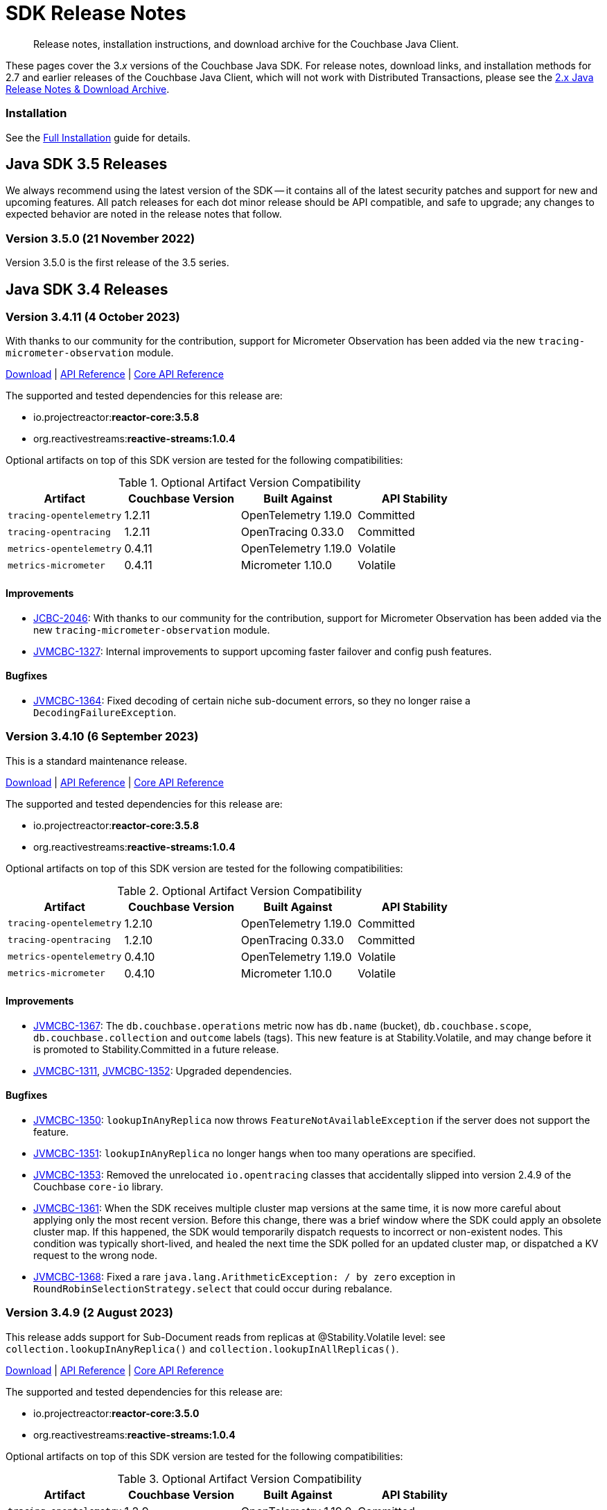 = SDK Release Notes
:description: Release notes, installation instructions, and download archive for the Couchbase Java Client.
:navtitle: Release Notes
:page-topic-type: project-doc
:page-toclevels: 2
:page-partial:
:page-aliases: relnotes-java-sdk,ROOT:sdk-release-notes,ROOT:relnotes-java-sdk,ROOT:release-notes,ROOT:download-links
// ,server:sdks:java-2.2/download-links

[abstract]
{description}

These pages cover the 3._x_ versions of the Couchbase Java SDK. 
For release notes, download links, and installation methods for 2.7 and earlier releases of the Couchbase Java Client, which will not work with Distributed Transactions, please see the https://docs-archive.couchbase.com/java-sdk/2.7/sdk-release-notes.html[2.x Java Release Notes & Download Archive].

=== Installation

See the xref:project-docs:sdk-full-installation.adoc[Full Installation] guide for details.


// tag::all[]


[#latest-release]
== Java SDK 3.5 Releases

We always recommend using the latest version of the SDK -- it contains all of the latest security patches and support for new and upcoming features.
All patch releases for each dot minor release should be API compatible, and safe to upgrade;
any changes to expected behavior are noted in the release notes that follow.



=== Version 3.5.0 (21 November 2022)

Version 3.5.0 is the first release of the 3.5 series.



== Java SDK 3.4 Releases


=== Version 3.4.11 (4 October 2023)

With thanks to our community for the contribution, support for Micrometer Observation has been added via the new `tracing-micrometer-observation` module.

https://packages.couchbase.com/clients/java/3.4.11/Couchbase-Java-Client-3.4.11.zip[Download] |
https://docs.couchbase.com/sdk-api/couchbase-java-client-3.4.11/index.html[API Reference] |
http://docs.couchbase.com/sdk-api/couchbase-core-io-2.4.11/[Core API Reference]

The supported and tested dependencies for this release are:

* io.projectreactor:**reactor-core:3.5.8**
* org.reactivestreams:**reactive-streams:1.0.4**

Optional artifacts on top of this SDK version are tested for the following compatibilities:

.Optional Artifact Version Compatibility
[options="header"]
|=======================
| Artifact                  | Couchbase Version | Built Against              | API Stability
| `tracing-opentelemetry`   | 1.2.11             | OpenTelemetry 1.19.0       | Committed
| `tracing-opentracing`     | 1.2.11             | OpenTracing 0.33.0         | Committed
| `metrics-opentelemetry`   | 0.4.11             | OpenTelemetry 1.19.0       | Volatile
| `metrics-micrometer`      | 0.4.11             | Micrometer 1.10.0          | Volatile
|=======================

==== Improvements
* https://issues.couchbase.com/browse/JCBC-2046[JCBC-2046]:
With thanks to our community for the contribution, support for Micrometer Observation has been added via the new `tracing-micrometer-observation` module.
* https://issues.couchbase.com/browse/JVMCBC-1327[JVMCBC-1327]:
Internal improvements to support upcoming faster failover and config push features.

==== Bugfixes
* https://issues.couchbase.com/browse/JVMCBC-1364[JVMCBC-1364]:
Fixed decoding of certain niche sub-document errors, so they no longer raise a `DecodingFailureException`.


=== Version 3.4.10 (6 September 2023)

This is a standard maintenance release.

https://packages.couchbase.com/clients/java/3.4.10/Couchbase-Java-Client-3.4.10.zip[Download] |
https://docs.couchbase.com/sdk-api/couchbase-java-client-3.4.10/index.html[API Reference] |
http://docs.couchbase.com/sdk-api/couchbase-core-io-2.4.10/[Core API Reference]

The supported and tested dependencies for this release are:

* io.projectreactor:**reactor-core:3.5.8**
* org.reactivestreams:**reactive-streams:1.0.4**

Optional artifacts on top of this SDK version are tested for the following compatibilities:

.Optional Artifact Version Compatibility
[options="header"]
|=======================
| Artifact                  | Couchbase Version | Built Against              | API Stability
| `tracing-opentelemetry`   | 1.2.10             | OpenTelemetry 1.19.0       | Committed
| `tracing-opentracing`     | 1.2.10             | OpenTracing 0.33.0         | Committed
| `metrics-opentelemetry`   | 0.4.10             | OpenTelemetry 1.19.0       | Volatile
| `metrics-micrometer`      | 0.4.10             | Micrometer 1.10.0          | Volatile
|=======================

==== Improvements
* https://issues.couchbase.com/browse/JVMCBC-1367[JVMCBC-1367]:
The `db.couchbase.operations` metric now has `db.name` (bucket), `db.couchbase.scope`, `db.couchbase.collection` and `outcome` labels (tags).
This new feature is at Stability.Volatile, and may change before it is promoted to Stability.Committed in a future release.
* https://issues.couchbase.com/browse/JVMCBC-1311[JVMCBC-1311],
https://issues.couchbase.com/browse/JVMCBC-1352[JVMCBC-1352]:
Upgraded dependencies.

==== Bugfixes
* https://issues.couchbase.com/browse/JVMCBC-1350[JVMCBC-1350]:
`lookupInAnyReplica` now throws `FeatureNotAvailableException` if the server does not support the feature.
* https://issues.couchbase.com/browse/JVMCBC-1351[JVMCBC-1351]:
`lookupInAnyReplica` no longer hangs when too many operations are specified.
* https://issues.couchbase.com/browse/JVMCBC-1353[JVMCBC-1353]:
Removed the unrelocated `io.opentracing` classes that accidentally slipped into version 2.4.9 of the Couchbase `core-io` library.
* https://issues.couchbase.com/browse/JVMCBC-1361[JVMCBC-1361]:
When the SDK receives multiple cluster map versions at the same time, it is now more careful about applying only the most recent version.
Before this change, there was a brief window where the SDK could apply an obsolete cluster map.
If this happened, the SDK would temporarily dispatch requests to incorrect or non-existent nodes.
This condition was typically short-lived, and healed the next time the SDK polled for an updated cluster map, or dispatched a KV request to the wrong node.
* https://issues.couchbase.com/browse/JVMCBC-1368[JVMCBC-1368]:
Fixed a rare `java.lang.ArithmeticException: / by zero` exception in `RoundRobinSelectionStrategy.select` that could occur during rebalance.


=== Version 3.4.9 (2 August 2023)

This release adds support for Sub-Document reads from replicas at @Stability.Volatile level: see `collection.lookupInAnyReplica()` and `collection.lookupInAllReplicas()`.

https://packages.couchbase.com/clients/java/3.4.9/Couchbase-Java-Client-3.4.9.zip[Download] |
https://docs.couchbase.com/sdk-api/couchbase-java-client-3.4.9/index.html[API Reference] |
http://docs.couchbase.com/sdk-api/couchbase-core-io-2.4.9/[Core API Reference]

The supported and tested dependencies for this release are:

* io.projectreactor:**reactor-core:3.5.0**
* org.reactivestreams:**reactive-streams:1.0.4**

Optional artifacts on top of this SDK version are tested for the following compatibilities:

.Optional Artifact Version Compatibility
[options="header"]
|=======================
| Artifact                  | Couchbase Version | Built Against              | API Stability
| `tracing-opentelemetry`   | 1.2.9             | OpenTelemetry 1.19.0       | Committed
| `tracing-opentracing`     | 1.2.9             | OpenTracing 0.33.0         | Committed
| `metrics-opentelemetry`   | 0.4.9             | OpenTelemetry 1.19.0       | Volatile
| `metrics-micrometer`      | 0.4.9             | Micrometer 1.10.0          | Volatile
|=======================

==== Improvements
* https://issues.couchbase.com/browse/JVMCBC-1339[JVMCBC-1339]:
When KV traffic capture is enabled, each `ReadTrafficCapturedEvent` now contains a single protocol frame, and the human-readable frame description is more accurate.
* https://issues.couchbase.com/browse/JVMCBC-1320[JVMCBC-1320]:
The `waitUntilReady` method is now more aggressive about retrying failed pings.
Also, waiting for a desired state of `DEGRADED` no longer fails when the client is fully connected to the cluster.
* https://issues.couchbase.com/browse/JVMCBC-1343[JVMCBC-1343]:
Reduced the default value for the `io.idleHttpConnectionTimeout` client setting to 1 second.
The previous default (4.5 seconds) was too close to the 5-second server-side timeout, and could lead to spurious request failures.
* https://issues.couchbase.com/browse/JCBC-2078[JCBC-2078]:
Support for Sub-Document read from replica.


=== Version 3.4.8 (19 July 2023)
This is a regular maintenance release.

https://packages.couchbase.com/clients/java/3.4.8/Couchbase-Java-Client-3.4.8.zip[Download] |
https://docs.couchbase.com/sdk-api/couchbase-java-client-3.4.8/index.html[API Reference] |
http://docs.couchbase.com/sdk-api/couchbase-core-io-2.4.8/[Core API Reference]

The supported and tested dependencies for this release are:

* io.projectreactor:**reactor-core:3.5.0**
* org.reactivestreams:**reactive-streams:1.0.4**

Optional artifacts on top of this SDK version are tested for the following compatibilities:

.Optional Artifact Version Compatibility
[options="header"]
|=======================
| Artifact                  | Couchbase Version | Built Against              | API Stability
| `tracing-opentelemetry`   | 1.2.8             | OpenTelemetry 1.19.0       | Committed
| `tracing-opentracing`     | 1.2.8             | OpenTracing 0.33.0         | Committed
| `metrics-opentelemetry`   | 0.4.8             | OpenTelemetry 1.19.0       | Volatile
| `metrics-micrometer`      | 0.4.8             | Micrometer 1.10.0          | Volatile
|=======================

==== Improvements
* https://issues.couchbase.com/browse/JCBC-2077[JCBC-2077]:
Upcoming Couchbase server release 7.6 will support having SQL++ queries read from replicas, in scenarios where the active is unavailable (such as failover).
This improves availability, though users should be aware that they may be reading stale data.
The option is activated with `scope.query("...", queryOptions().useReplica(true))`, and is disabled by default.
It will only work against 7.6 and above: against older server versions, it will raise a `FeatureNotAvailableException`.
* https://issues.couchbase.com/browse/JVMCBC-1322[JVMCBC-1322]:
The `waitUntilReady()` method now logs additional diagnostic information to the `com.couchbase.core.WaitUntilReady` logging category at `DEBUG` level.
* https://issues.couchbase.com/browse/JCBC-2059[JCBC-2059]:
If a `Cluster` becomes eligible for garbage collection, and you haven't called `cluster.disconnect()` yet, the SDK now logs a warning and disconnects the cluster for you. 
This prevent the abandoned cluster's network connections from living forever. Please do not rely on this "auto-disconnect" feature. 
It's always better to call `cluster.disconnect()` as soon as you're done talking to the cluster, so the network connections and other resources get released right away.
* https://issues.couchbase.com/browse/JCBC-2076[JCBC-2076]:
`Collection.touch` now has an additional overload that allows specifying the expiry as an `Instant` instead of a `Duration`.

=== Version 3.4.7 (12 June 2023)
This is a regular maintenance release.

https://packages.couchbase.com/clients/java/3.4.7/Couchbase-Java-Client-3.4.7.zip[Download] |
https://docs.couchbase.com/sdk-api/couchbase-java-client-3.4.7/index.html[API Reference] |
http://docs.couchbase.com/sdk-api/couchbase-core-io-2.4.7/[Core API Reference]

The supported and tested dependencies for this release are:

* io.projectreactor:**reactor-core:3.5.0**
* org.reactivestreams:**reactive-streams:1.0.4**

Optional artifacts on top of this SDK version are tested for the following compatibilities:

.Optional Artifact Version Compatibility
[options="header"]
|=======================
| Artifact                  | Couchbase Version | Built Against              | API Stability
| `tracing-opentelemetry`   | 1.2.7             | OpenTelemetry 1.19.0       | Committed
| `tracing-opentracing`     | 1.2.7             | OpenTracing 0.33.0         | Committed
| `metrics-opentelemetry`   | 0.4.7             | OpenTelemetry 1.19.0       | Volatile
| `metrics-micrometer`      | 0.4.7             | Micrometer 1.10.0          | Volatile
|=======================

==== API Impacting
* https://issues.couchbase.com/browse/JCBC-2075[JCBC-2075]:
Deprecated `ArrayInsert.createPath()`. Calling this method always causes `mutateIn` to throw an exception, because the "array insert" sub-document command does not support creating missing parent objects. If you want to create missing parent objects, please use `MutateInSpec.arrayAppend()` or `arrayPrepend()` instead of `arrayInsert()`.

==== Improvements
* https://issues.couchbase.com/browse/JCBC-2069[JCBC-2069]:
`Collection.getAndTouch` now has an additional overload that allows specifying the expiry as an `Instant` instead of a `Duration`.
* https://issues.couchbase.com/browse/JVMCBC-1290[JVMCBC-1290]:
Added a new environment config property, `SecurityConfig.enableCertificateVerification(boolean)`, which defaults to true. The purpose of this property is to allow disabling TLS certificate verification in development environments where configuring the CA certificate to trust is not practical. Setting this to false is equivalent to configuring the environment to use `InsecureTrustManager.INSTANCE`.
For compatibility with other modern Couchbase SDKs, certificate verification can now be disabled using the connection string parameter: `tls_verify=none`.
This config property is introduced at stability level `Volatile`, meaning it may change in a patch release without notice.
* https://issues.couchbase.com/browse/JVMCBC-1278[JVMCBC-1278],
https://issues.couchbase.com/browse/JVMCBC-1310[JVMCBC-1310],
https://issues.couchbase.com/browse/JVMCBC-1313[JVMCBC-1313]:
Dependencies updated.

==== Bugs
* https://issues.couchbase.com/browse/JVMCBC-1283[JVMCBC-1283]:
A faceted Full-Text Search result's `SearchNumericRange.min()` and `max()` methods now correctly return null instead of zero when the respective range endpoint is unbounded.
* https://issues.couchbase.com/browse/JVMCBC-1288[JVMCBC-1288]:
Fixed a regression in Couchbase Java SDK 3.4.5 and Scala SDK 1.4.5 that prevented Full-Text Search result rows from including an explanation when requested.
* https://issues.couchbase.com/browse/JVMCBC-1292[JVMCBC-1292]:
Removed `META-INF/versions/9/module-info.class` from the `core-io` jar. This file was associated with an improperly repackaged dependency, and never should have been there.

=== Version 3.4.6 (4 May 2023)
This is a regular maintenance release.

https://packages.couchbase.com/clients/java/3.4.6/Couchbase-Java-Client-3.4.6.zip[Download] |
https://docs.couchbase.com/sdk-api/couchbase-java-client-3.4.6/index.html[API Reference] |
http://docs.couchbase.com/sdk-api/couchbase-core-io-2.4.6/[Core API Reference]

The supported and tested dependencies for this release are:

* io.projectreactor:**reactor-core:3.5.0**
* org.reactivestreams:**reactive-streams:1.0.4**

Optional artifacts on top of this SDK version are tested for the following compatibilities:

.Optional Artifact Version Compatibility
[options="header"]
|=======================
| Artifact                  | Couchbase Version | Built Against              | API Stability
| `tracing-opentelemetry`   | 1.2.6             | OpenTelemetry 1.19.0       | Committed
| `tracing-opentracing`     | 1.2.6             | OpenTracing 0.33.0         | Committed
| `metrics-opentelemetry`   | 0.4.6             | OpenTelemetry 1.19.0       | Volatile
| `metrics-micrometer`      | 0.4.6             | Micrometer 1.10.0          | Volatile
|=======================

==== Improvements
* https://issues.couchbase.com/browse/JCBC-1570[JCBC-1570],
https://issues.couchbase.com/browse/JCBC-2058[JCBC-2058]:
The `osgi-feature` artifact now uses Log4j 2 instead of Log4j 1.

==== Bugs
* https://issues.couchbase.com/browse/JCBC-2062[JCBC-2062]:
Fixed a regression in 3.4.5 that caused `ReactiveCollection.lookupIn` to always throw `StackOverflowException`.
* https://issues.couchbase.com/browse/JVMCBC-1275[JVMCBC-1275]:
Fixed a regression in Couchbase Java SDK 3.4.5 and Scala SDK 1.4.5 that caused Full Text Search `term` queries to throw `NullPointerException` unless `prefixLength` and `fuzziness` were specified.
* https://issues.couchbase.com/browse/JVMCBC-1281[JVMCBC-1281]:
Fixed a regression in Java SDK 3.4.5 that could cause Full-Text Search results to be sorted in the wrong order if the sort option was specified using a mix of strings and `SearchSort` objects.
* https://issues.couchbase.com/browse/JVMCBC-1285[JVMCBC-1285]:
Fixed a regression in Couchbase Java SDK 3.4.5 and Scala SDK 1.4.5 that caused Full-Text Search queries to fail to report the locations of some terms. Specifically, any location that did not have `arrayPositions` was omitted from the results.

=== Version 3.4.5 (13 April 2023)
This is a regular maintenance release.

https://packages.couchbase.com/clients/java/3.4.5/Couchbase-Java-Client-3.4.5.zip[Download] |
https://docs.couchbase.com/sdk-api/couchbase-java-client-3.4.5/index.html[API Reference] |
http://docs.couchbase.com/sdk-api/couchbase-core-io-2.4.5/[Core API Reference]

The supported and tested dependencies for this release are:

* io.projectreactor:**reactor-core:3.5.0**
* org.reactivestreams:**reactive-streams:1.0.4**

Optional artifacts on top of this SDK version are tested for the following compatibilities:

.Optional Artifact Version Compatibility
[options="header"]
|=======================
| Artifact                  | Couchbase Version | Built Against              | API Stability
| `tracing-opentelemetry`   | 1.2.5             | OpenTelemetry 1.19.0       | Committed
| `tracing-opentracing`     | 1.2.5             | OpenTracing 0.33.0         | Committed
| `metrics-opentelemetry`   | 0.4.5             | OpenTelemetry 1.19.0       | Volatile
| `metrics-micrometer`      | 0.4.5             | Micrometer 1.10.0          | Volatile
|=======================

==== Improvements
* https://issues.couchbase.com/browse/JVMCBC-1223[JVMCBC-1223]:
Adds a `RetryReason.AUTHENTICATION_ERROR` at `Uncommitted` API stability level.
A custom `RetryStrategy` can use this new, more granular information to distinguish if a connection problem is down to an authentication issue.

==== Bugs
* https://issues.couchbase.com/browse/JCBC-2032[JCBC-2032]:
The JSON returned by `SearchQuery.export()` no longer contains extra fields unrelated to the query.
* https://issues.couchbase.com/browse/JVMCBC-1252[JVMCBC-1252]:
Orphaned "observe" operations will no longer occasionally contain a `total_duration_us` field equal to 0.
* https://issues.couchbase.com/browse/JVMCBC-1255[JVMCBC-1255]:
If you were subscribing to the event bus and printing all the events, you may have noticed `Event.toString()` throwing a `NullPointerException` if the event context is null.
`Event.toString()` now handles null contexts more gracefully, and no longer throws this exception.

=== Version 3.4.4 (8 March 2023)
This is a regular maintenance release.

https://packages.couchbase.com/clients/java/3.4.4/Couchbase-Java-Client-3.4.4.zip[Download] |
https://docs.couchbase.com/sdk-api/couchbase-java-client-3.4.4/index.html[API Reference] |
http://docs.couchbase.com/sdk-api/couchbase-core-io-2.4.4/[Core API Reference]

The supported and tested dependencies for this release are:

* io.projectreactor:**reactor-core:3.5.0**
* org.reactivestreams:**reactive-streams:1.0.4**

Optional artifacts on top of this SDK version are tested for the following compatibilities:

.Optional Artifact Version Compatibility
[options="header"]
|=======================
| Artifact                  | Couchbase Version | Built Against              | API Stability
| `tracing-opentelemetry`   | 1.2.4             | OpenTelemetry 1.19.0       | Committed
| `tracing-opentracing`     | 1.2.4             | OpenTracing 0.33.0         | Committed
| `metrics-opentelemetry`   | 0.4.4             | OpenTelemetry 1.19.0       | Volatile
| `metrics-micrometer`      | 0.4.4             | Micrometer 1.10.0          | Volatile
|=======================


==== Improvements
* https://issues.couchbase.com/browse/JCBC-2050[JCBC-2050]:
Coordinates in Full-Text Search geographic queries can now be specified using a staged builder, so it's harder to accidentally swap the latitude and longitude components. Example usage:
```
Coordinate eiffelTower = Coordinate.lat(48.858093).lon(2.294694);
```
Or, if you prefer to specify longitude first:
```
Coordinate eiffelTower = Coordinate.lon(2.294694).lat(48.858093);
```
* https://issues.couchbase.com/browse/JVMCBC-1237[JVMCBC-1237]:
Added "network" as an alias for the "io.networkResolution" connection string parameter.
For example, the connection string "couchbase://example.com?network=external" is now equivalent to "couchbase://example.com?io.networkResolution=external".
This was done for compatibility with other Couchbase SDKs that use "network" as the name of this parameter.

==== Bugs
* https://issues.couchbase.com/browse/JVMCBC-1232[JVMCBC-1232]:
`Cluster.connect()` now rejects connection strings that have no addresses (like "couchbase://").
Before this change, it would accept the invalid connection string, and subsequent operations would fail with a misleading error message: "The cluster does not support cluster-level queries".
* https://issues.couchbase.com/browse/JVMCBC-1234[JVMCBC-1234]:
Fixed a regression in Java SDK 3.4.3 and Scala SDK 1.4.3 that caused SQL++ query result metadata to always include metrics, regardless of the "metrics" query option.

=== Version 3.4.3 (9 February 2023)
This is a regular maintenance release.

https://packages.couchbase.com/clients/java/3.4.3/Couchbase-Java-Client-3.4.3.zip[Download] |
https://docs.couchbase.com/sdk-api/couchbase-java-client-3.4.3/index.html[API Reference] |
http://docs.couchbase.com/sdk-api/couchbase-core-io-2.4.3/[Core API Reference]

The supported and tested dependencies for this release are:

* io.projectreactor:**reactor-core:3.5.0**
* org.reactivestreams:**reactive-streams:1.0.4**

Optional artifacts on top of this SDK version are tested for the following compatibilities:

.Optional Artifact Version Compatibility
[options="header"]
|=======================
| Artifact                  | Couchbase Version | Built Against              | API Stability
| `tracing-opentelemetry`   | 1.2.3             | OpenTelemetry 1.19.0       | Committed
| `tracing-opentracing`     | 1.2.3             | OpenTracing 0.33.0         | Committed
| `metrics-opentelemetry`   | 0.4.3             | OpenTelemetry 1.19.0       | Volatile
| `metrics-micrometer`      | 0.4.3             | Micrometer 1.10.0          | Volatile
|=======================


==== Improvements

* https://issues.couchbase.com/browse/JCBC-2034[JCBC-2034]:
`CollectionQueryIndexManager` has been added at a `@Stability.Volatile` level, to better allow management of query indexes at the Collection level.
Documentation and an upgrade to a higher stability level will follow in the next minor SDK bump.
Until then, users are encourage to try out the new functionality and provide feedback -- but should expect the possibility of API changes.
* https://issues.couchbase.com/browse/JVMCBC-1181[JVMCBC-1181]:
It is now possible to authenticate over secure connections even if the JVM does not support the SASL PLAIN authentication mechanisms.
* https://issues.couchbase.com/browse/JVMCBC-1184[JVMCBC-1184]:
Updated dependencies.
* https://issues.couchbase.com/browse/JVMCBC-1213[JVMCBC-1213]:
If too many operations are specified in a single sub-document lookup, the exception message now indicates why the operation failed.

==== Bug Fixes

* https://issues.couchbase.com/browse/JVMCBC-1160[JVMCBC-1160]:
When a sub-document path has a syntax error or is inappropriate for an operation, the SDK now throws `PathInvalidException`.
Prior to this change, it would throw a generic `CouchbaseException` with the message "Unexpected SubDocument response code".
* https://issues.couchbase.com/browse/JCBC-2045[JCBC-2045]:
`WatchQueryIndexOptions` now extends `CommonOptions`, allowing standard options such as timeout to be specified.


=== Version 3.4.2 (16 January 2023)

This is a regular maintenance release.

https://packages.couchbase.com/clients/java/3.4.2/Couchbase-Java-Client-3.4.2.zip[Download] |
https://docs.couchbase.com/sdk-api/couchbase-java-client-3.4.2/index.html[API Reference] |
http://docs.couchbase.com/sdk-api/couchbase-core-io-2.4.2/[Core API Reference]

The supported and tested dependencies for this release are:

* com.couchbase.client:**java-client:3.4.2**
* com.couchbase.client:**core-io:2.4.2**
* io.projectreactor:**reactor-core:3.5.0**
* org.reactivestreams:**reactive-streams:1.0.4**

Optional artifacts on top of this SDK version are tested for the following compatibilities:

.Optional Artifact Version Compatibility
[options="header"]
|=======================
| Artifact                  | Couchbase Version | Built Against              | API Stability
| `tracing-opentelemetry`   | 1.2.2             | OpenTelemetry 1.19.0       | Committed
| `tracing-opentracing`     | 1.2.2             | OpenTracing 0.33.0         | Committed
| `metrics-opentelemetry`   | 0.4.2             | OpenTelemetry 1.19.0       | Volatile
| `metrics-micrometer`      | 0.4.2             | Micrometer 1.10.0          | Volatile
|=======================


==== Improvements
* https://issues.couchbase.com/browse/JVMCBC-1175[JVMCBC-1175]:
The SDK now includes native libraries for IO and TLS that can enhance performance on `aarch_64` architectures like Graviton and Apple Silicon. Previously, native libraries were included only for `x86_64` architectures.
Native libraries for IO and TLS are enabled by default. If you need to disable native IO, set the `ioEnvironment.enableNativeIo` client setting to false. To disable native TLS, set the `security.enableNativeTls` client setting to false.

==== Bugs
* https://issues.couchbase.com/browse/JVMCBC-1161[JVMCBC-1161]:
Fixed a minor issue where `cluster.disconnect()` could occasionally timeout due to a race condition.
* https://issues.couchbase.com/browse/JVMCBC-1176[JVMCBC-1176]:
Setting `security.enableNativeTls` to false now prevents the SDK from even attempting to load the native TLS library. (Prior to this change, the SDK would load the library and just not use it.) In addition to saving a bit of memory, this prevents the JVM from segfaulting on Alpine Linux where glibc is not available.
* https://issues.couchbase.com/browse/JVMCBC-1180[JVMCBC-1180]:
Supporting in transactions a future version of Couchbase Server that requires query_context be sent in all queries.
* https://issues.couchbase.com/browse/JVMCBC-1174[JVMCBC-1174]:
Fixed a regression that prevented native TLS from being used regardless of whether the `security.enableNativeTls` client setting was set to true.


=== Version 3.4.1 (7 December 2022)

Version 3.4.1 is the second release of the 3.4 series.
The headline change is support for the KV range scan feature (`collection.scan()`), added at @Stability.Volatile level.
This feature will be available in a future version of Couchbase Server.

https://packages.couchbase.com/clients/java/3.4.1/Couchbase-Java-Client-3.4.1.zip[Download] |
https://docs.couchbase.com/sdk-api/couchbase-java-client-3.4.1/index.html[API Reference] |
http://docs.couchbase.com/sdk-api/couchbase-core-io-2.4.1/[Core API Reference]

The supported and tested dependencies for this release are:

* com.couchbase.client:**java-client:3.4.1**
* com.couchbase.client:**core-io:2.4.1**
* io.projectreactor:**reactor-core:3.5.0**
* org.reactivestreams:**reactive-streams:1.0.4**

Optional artifacts on top of this SDK version are tested for the following compatibilities:

.Optional Artifact Version Compatibility
[options="header"]
|=======================
| Artifact                  | Couchbase Version | Built Against              | API Stability
| `tracing-opentelemetry`   | 1.2.1             | OpenTelemetry 1.19.0       | Committed
| `tracing-opentracing`     | 1.2.1             | OpenTracing 0.33.0         | Committed
| `metrics-opentelemetry`   | 0.4.1             | OpenTelemetry 1.19.0       | Volatile
| `metrics-micrometer`      | 0.4.1             | Micrometer 1.10.0          | Volatile
|=======================


==== Improvements
* https://issues.couchbase.com/browse/JVMCBC-1163[JVMCBC-1163]:
Dependencies have been updated.
* https://issues.couchbase.com/browse/JVMCBC-1156[JVMCBC-1156]:
The traffic tracing functionality has been enchanced to perform Wireshark-style dissection of portions of the KV protocol.
* https://issues.couchbase.com/browse/JCBC-1984[JCBC-1984]:
KV range scan functionality (`collection.scan()`) added at @Stability.Volatile level.
Users are encouraged to experiment with the feature and provide feedback ahead of its formal release in 3.5.0.
* https://issues.couchbase.com/browse/JCBC-2018[JCBC-2018]:
Make Core and CoreEnvironment Autocloseable.
* https://issues.couchbase.com/browse/JCBC-2009[JCBC-2009]:
Fixed an issue where ArraySetOptions was extending CommonDatastructureOptions incorrectly.
* https://issues.couchbase.com/browse/JCBC-2021[JCBC-2021]:
Diagnostics for an endpoint now include the state of the endpoint's circuit breaker.
* https://issues.couchbase.com/browse/JCBC-2027[JCBC-2027]:
The `ClusterEnvironment.Builder` methods that take a `Builder` are deprecated in favor of the overloads that take a `Consumer<Builder>`.
For example, `ioConfig(IoConfig.Builder)` is deprecated in favor of `ioConfig(Consumer<IoConfig.Builder>)`.
The methods that take a `Consumer<Builder>` are preferable because they allow customizing the config without clobbering the previous values.
* https://issues.couchbase.com/browse/JCBC-2028[JCBC-2028]:
`Cluster.connect` now throws an `IllegalArgumentException` if you pass a pre-built `ClusterEnvironment` and a connection string incompatible with the environment.
Before this change, an incompatibility was logged as a warning, and the connection string scheme and parameters were ignored.
`ConnectionStringIgnoredEvent` is now deprecated, since the SDK never publishes it anymore.
** A pre-built environment without TLS enabled is incompatible with a connection string that specifies the secure `couchases` scheme.
** A pre-built environment is incompatible with a connection string that has parameters.
* https://issues.couchbase.com/browse/JVMCBC-1159[JVMCBC-1159]:
Transactions now support upcoming server query_context changes.

==== Bugs
* https://issues.couchbase.com/browse/JVMCBC-1157[JVMCBC-1157]:
The SDK no longer rejects a `PersistTo` requirement in a bucket using the Magma storage engine. Before this change, the SDK would refuse the request because it misidentified Magma buckets as ephemeral (unable to persist documents).
* https://issues.couchbase.com/browse/JVMCBC-1167[JVMCBC-1167]:
If you call `CancellationErrorContext.getWaitUntilReadyContext()` on an error context that didn't come from a "wait until ready" request, the method is now guaranteed to return null instead of sometimes throwing a `ClassCastException`.
* https://issues.couchbase.com/browse/JCBC-2024[JCBC-2024]:
Fixed a memory leak in ManagerMessageHandler.
* https://issues.couchbase.com/browse/JVMCBC-1247[JVMCBC-1247]:
The SDK now throws `InvalidArgumentException: Failed to parse connection string` if the connection string has a syntax error.
For example, the following connection string is malformed, because the `couchbase://` part is repeated:
`couchbase://foo.example.com,couchbase://bar.example.com`.
The correct way to include multiple addresses in a connection string is to specify the scheme only once, and to join addresses with commas, like:
`couchbase://foo.example.com,bar.example.com`

=== Version 3.4.0 (24 October 2022)

Version 3.4.0 is the first release of the 3.4 series.

https://packages.couchbase.com/clients/java/3.4.0/Couchbase-Java-Client-3.4.0.zip[Download] |
https://docs.couchbase.com/sdk-api/couchbase-java-client-3.4.0/index.html[API Reference] |
http://docs.couchbase.com/sdk-api/couchbase-core-io-2.4.0/[Core API Reference]

The supported and tested dependencies for this release are:

* com.couchbase.client:**java-client:3.4.0**
* com.couchbase.client:**core-io:2.4.0**
* io.projectreactor:**reactor-core:3.4.24**
* org.reactivestreams:**reactive-streams:1.0.4**

Optional artifacts on top of this SDK version are tested for the following compatibilities:

.Optional Artifact Version Compatibility
[options="header"]
|=======================
| Artifact                  | Couchbase Version | Built Against              | API Stability
| `tracing-opentelemetry`   | 1.2.0             | OpenTelemetry 1.16.0       | Committed
| `tracing-opentracing`     | 1.2.0             | OpenTracing 0.33.0         | Committed
| `metrics-opentelemetry`   | 0.4.0             | OpenTelemetry 1.16.0       | Volatile
| `metrics-micrometer`      | 0.4.0             | Micrometer 1.9.2           | Volatile
|=======================


==== Improvements
* https://issues.couchbase.com/browse/JVMCBC-1102[JVMCBC-1102]:
Added support for serverless execution environments including AWS Lambda.
* https://issues.couchbase.com/browse/JCBC-2004[JCBC-2004]:
Changed `AuthenticationFailureException` error message to indicate that bucket hibernation is now a potential cause.
Bucket hibernation is a feature coming in a future Couchbase release.
* https://issues.couchbase.com/browse/JCBC-1979[JCBC-1979]:
A transactional `ctx.insert()` now consistently raises a `DocumentAlreadyExistsException` if the document already exists.
If this is caught, the transaction is now allowed to continue.
* https://issues.couchbase.com/browse/JVMCBC-1144[JVMCBC-1144]:
If your Couchbase Server cluster's root certificate is signed by a well-known certificate authority whose certificate is included in the JVM's trust store, it's no longer necessary to configure the certificate in the securityConfig settings.
* https://issues.couchbase.com/browse/JVMCBC-1154[JVMCBC-1154]:
Maintenance dependency bump.

==== Bugs
* https://issues.couchbase.com/browse/JCBC-2002[JCBC-2002]:
`expiryTime` will now return an empty optional if no expiry set.
* https://issues.couchbase.com/browse/JCBC-1987[JCBC-1987]:
Fixed a problem where `QueryIndexManager.buildDeferredIndexes` would throw `InternalServerFailureException` when building indexes on the default collection if there were also deferred indexes in a different collection.
* https://issues.couchbase.com/browse/JVMCBC-1141[JVMCBC-1141]:
Provide required OpenTelemetry span attributes.
* https://issues.couchbase.com/browse/JVMCBC-1155[JVMCBC-1155]:
Make sure targeted round robin request keeps retrying if no config is available.


== Java SDK 3.3 Releases


=== Version 3.3.4 (9 September 2022)

Version 3.3.4 is the fifth release of the 3.3 series, and is a maintenance release.

https://packages.couchbase.com/clients/java/3.3.4/Couchbase-Java-Client-3.3.4.zip[Download] |
https://docs.couchbase.com/sdk-api/couchbase-java-client-3.3.4/index.html[API Reference] |
http://docs.couchbase.com/sdk-api/couchbase-core-io-2.3.4/[Core API Reference]

The supported and tested dependencies for this release are:

* com.couchbase.client:**java-client:3.3.4**
* com.couchbase.client:**core-io:2.3.4**
* io.projectreactor:**reactor-core:3.4.22**
* org.reactivestreams:**reactive-streams:1.0.4**

Optional artifacts on top of this SDK version are tested for the following compatibilities:

.Optional Artifact Version Compatibility
[options="header"]
|=======================
| Artifact                  | Version | Built Against              | API Stability
| `tracing-opentelemetry`   | 1.1.4   | OpenTelemetry 1.16.0       | Committed
| `tracing-opentracing`     | 1.1.4   | OpenTracing 0.33.0         | Committed
| `metrics-opentelemetry`   | 0.3.4   | OpenTelemetry 1.16.0       | Volatile
| `metrics-micrometer`      | 0.3.4   | Micrometer 1.9.2           | Volatile
|=======================


==== Improvements
* https://issues.couchbase.com/browse/JVMCBC-1131[JVMCBC-1131]:
Added ability to track the number of created instances.
Users can now set to hard-fail if too many instances are created.
* https://issues.couchbase.com/browse/JVMCBC-1134[JVMCBC-1134]:
Updated `MemcachedProtocol::decodeStatus` to be inlineable.
* https://issues.couchbase.com/browse/JVMCBC-1135[JVMCBC-1135]:
Moved `Core#reconfiguration` off IO threads.
* https://issues.couchbase.com/browse/JVMCBC-1143[JVMCBC-1143]:
Failed telemetry spans will now record their exception and error status.
* https://issues.couchbase.com/browse/JVMCBC-1145[JVMCBC-1145]:
Updated maintenance dependencies.
* https://issues.couchbase.com/browse/JCBC-1985[JCBC-1985]:
Added optional `Cluster` instance limit.
* https://issues.couchbase.com/browse/JCBC-1975[JCBC-1975]:
Added support for a Couchbase Server 7.1 performance optimisation for transactions that reduces memory requirements in clients.
* https://issues.couchbase.com/browse/JCBC-1989[JCBC-1989]:
Added `Closeable` capability to the `Cluster` class, which enables usage of the `try-with-resources` pattern.
* https://issues.couchbase.com/browse/JVMCBC-1139[JVMCBC-1139]:
Added support for Configuration Profiles.
Note that this API is currently marked as `@Stability.Volatile` and could be subject to change.
* https://issues.couchbase.com/browse/JVMCBC-1126[JVMCBC-1126]:
Updated metrics and tracing dependencies.

==== Bug Fixes
* https://issues.couchbase.com/browse/JVMCBC-1125[JVMCBC-1125]:
Fixed a rare `CompletionException` seen from transactions when a very aggressive cleanup window is configured.
* https://issues.couchbase.com/browse/JVMCBC-1136[JVMCBC-1136]:
Removed verbose transactions cleanup debug "stop on" logging that was being logged at INFO level.
* https://issues.couchbase.com/browse/JCBC-1993[JCBC-1993]:
Fixed issue where a `NullPointerException` was thrown for a non-existent FTS index.
* https://issues.couchbase.com/browse/JCBC-1955[JCBC-1955]:
Fixed a bug where concurrent transactions could hang due to scheduler starvation.


=== Version 3.3.3 (2 August 2022)

Version 3.3.3 is the fourth release of the 3.3 series, and is a maintenance release.

https://packages.couchbase.com/clients/java/3.3.3/Couchbase-Java-Client-3.3.3.zip[Download] |
https://docs.couchbase.com/sdk-api/couchbase-java-client-3.3.3/index.html[API Reference] |
http://docs.couchbase.com/sdk-api/couchbase-core-io-2.3.3/[Core API Reference]

The supported and tested dependencies for this release are:

* com.couchbase.client:**java-client:3.3.3**
* com.couchbase.client:**core-io:2.3.3**
* io.projectreactor:**reactor-core:3.4.21**
* org.reactivestreams:**reactive-streams:1.0.4**

Optional artifacts on top of this SDK version are tested for the following compatibilities:

.Optional Artifact Version Compatibility
[options="header"]
|=======================
| Artifact                  | Version | Built Against              | API Stability
| `tracing-opentelemetry`   | 1.1.2   | OpenTelemetry 1.13.0       | Committed
| `tracing-opentracing`     | 1.1.2   | OpenTracing 0.33.0         | Committed
| `metrics-opentelemetry`   | 0.3.2   | OpenTelemetry 1.13.0-alpha | Volatile
| `metrics-micrometer`      | 0.3.2   | Micrometer 1.8.4           | Volatile
|=======================

==== Improvements
* https://issues.couchbase.com/browse/JVMCBC-1116[JVMCBC-1116]:
Dependency versions have been increased.
* https://issues.couchbase.com/browse/JVMCBC-1121[JVMCBC-1121]:
In some rare cases -- such as an application crash -- a transaction is left for the async cleanup algorithm to finish; 
by default it will find this within one minute.
In cases where this does not happen, this will trigger a warning after two hours -- not the two days that was previously the case.

==== Bug Fixes
* https://issues.couchbase.com/browse/JVMCBC-1110[JVMCBC-1110]:
Transaction clients now reliably remove themselves from client records on shutdown.
* https://issues.couchbase.com/browse/JVMCBC-1119[JVMCBC-1119]:
The num (kv) nodesExt to equal number of nodes check can lead to otherwise healthy clusters being flagged as not ready.
The check has been removed, and now the ` Bucket `waitUntilReady` will not timeout on these edge cases.
* https://issues.couchbase.com/browse/JVMCBC-1120[JVMCBC-1120]:
`ClusterConfig#allNodeAddresses` now takes global config into account -- avoiding the triggering of some unnecessary reconfigurations.
* https://issues.couchbase.com/browse/JVMCBC-1112[JVMCBC-1112]:
Deprecated Reactor Processors have been replaced.
* https://issues.couchbase.com/browse/JVMCBC-1115[JVMCBC-1115]:
The SDK now allows for configurations with _only_ TLS ports.


=== Version 3.3.2 (6 July 2022)

Version 3.3.2 is the third release of the 3.3 series, and is a maintenance release.

https://packages.couchbase.com/clients/java/3.3.2/Couchbase-Java-Client-3.3.2.zip[Download] |
https://docs.couchbase.com/sdk-api/couchbase-java-client-3.3.2/index.html[API Reference] |
http://docs.couchbase.com/sdk-api/couchbase-core-io-2.3.2/[Core API Reference]

The supported and tested dependencies for this release are:

* com.couchbase.client:**java-client:3.3.2**
* com.couchbase.client:**core-io:2.3.2**
* io.projectreactor:**reactor-core:3.4.17**
* org.reactivestreams:**reactive-streams:1.0.3**

Optional artifacts on top of this SDK version are tested for the following compatibilities:

.Optional Artifact Version Compatibility
[options="header"]
|=======================
| Artifact                  | Version | Built Against              | API Stability
| `tracing-opentelemetry`   | 1.1.2   | OpenTelemetry 1.13.0       | Committed
| `tracing-opentracing`     | 1.1.2   | OpenTracing 0.33.0         | Committed
| `metrics-opentelemetry`   | 0.3.2   | OpenTelemetry 1.13.0-alpha | Volatile
| `metrics-micrometer`      | 0.3.2   | Micrometer 1.8.4           | Volatile
|=======================

==== Bug Fixes

* https://issues.couchbase.com/browse/JVMCBC-1103[JVMCBC-1103]:
To reduce overhead, the `MAX_PARALLEL_FETCH` value in `KeyValueBucketRefresher` has been updated to only fetch one config per poll interval.

* https://issues.couchbase.com/browse/JVMCBC-1104[JVMCBC-1104]:
Fixed issue where the global refresher did not honor the config poll interval.


=== Version 3.3.1 (8 June 2022)

Version 3.3.1 is the second release of the 3.3 series, and is a maintenance release.

https://packages.couchbase.com/clients/java/3.3.1/Couchbase-Java-Client-3.3.1.zip[Download] |
https://docs.couchbase.com/sdk-api/couchbase-java-client-3.3.1/index.html[API Reference] |
http://docs.couchbase.com/sdk-api/couchbase-core-io-2.3.1/[Core API Reference]

The supported and tested dependencies for this release are:

* com.couchbase.client:**java-client:3.3.1**
* com.couchbase.client:**core-io:2.3.1**
* io.projectreactor:**reactor-core:3.4.17**
* org.reactivestreams:**reactive-streams:1.0.3**

Optional artifacts on top of this SDK version are tested for the following compatibilities:

.Optional Artifact Version Compatibility
[options="header"]
|=======================
| Artifact                  | Version | Built Against              | API Stability
| `tracing-opentelemetry`   | 1.1.1   | OpenTelemetry 1.13.0       | Committed
| `tracing-opentracing`     | 1.1.1   | OpenTracing 0.33.0         | Committed
| `metrics-opentelemetry`   | 0.3.1   | OpenTelemetry 1.13.0-alpha | Volatile
| `metrics-micrometer`      | 0.3.1   | Micrometer 1.8.4           | Volatile
|=======================

==== Improvements

* https://issues.couchbase.com/browse/JVMCBC-1089[JVMCBC-1089]:
SDK users can now customize the `ConsoleLogger` format.
* https://issues.couchbase.com/browse/JVMCBC-1093[JVMCBC-1093]:
Previously, when a DNS SRV lookup failure occured, the SDK logged this as a `WARNING` along with a stack trace.
The lookup failure is typically harmless, so the log message has now been downgraded to `INFO` level, without a stack trace.
* https://issues.couchbase.com/browse/JVMCBC-1088[JVMCBC-1088]:
Updated Netty to version `4.1.77.Final`.


=== Version 3.3.0 (26 April 2022)

Version 3.3.0 is the first release of the 3.3 series.

The three headline changes in this release:

* Supports the new functionality of Couchbase Server 7.1.
* Directly integrates transactions into the SDK rather than requiring a separate library.  Existing users of the transactions library can refer to the xref:project-docs:distributed-acid-transactions-migration-guide.adoc[Distributed Transactions Migration Guide] to see the simple steps needed to migrate, which we recommend.
* Bundles the public server security certificates for Couchbase Capella, to make it easier for users to get started with Capella.

https://packages.couchbase.com/clients/java/3.3.0/Couchbase-Java-Client-3.3.0.zip[Download] |
https://docs.couchbase.com/sdk-api/couchbase-java-client-3.3.0/index.html[API Reference] |
http://docs.couchbase.com/sdk-api/couchbase-core-io-2.3.0/[Core API Reference]

The supported and tested dependencies for this release are:

* com.couchbase.client:**java-client:3.3.0**
* com.couchbase.client:**core-io:2.3.0**
* io.projectreactor:**reactor-core:3.4.17**
* org.reactivestreams:**reactive-streams:1.0.3**

Optional artifacts on top of this SDK version are tested for the following compatibilities:

.Optional Artifact Version Compatibility
[options="header"]
|=======================
| Artifact                  | Version | Built Against              | API Stability
| `tracing-opentelemetry`   | 1.1.0   | OpenTelemetry 1.13.0       | Committed
| `tracing-opentracing`     | 1.1.0   | OpenTracing 0.33.0         | Committed
| `metrics-opentelemetry`   | 0.3.0   | OpenTelemetry 1.13.0-alpha | Volatile
| `metrics-micrometer`      | 0.3.0   | Micrometer 1.8.4           | Volatile
|=======================

==== Improvements
* https://issues.couchbase.com/browse/JCBC-1929[JCBC-1929]:
Integrated transactions library into SDK.
* https://issues.couchbase.com/browse/JVMCBC-1070[JVMCBC-1070]:
Bundled public Capella CA certificate.
* https://issues.couchbase.com/browse/JVMCBC-1074[JVMCBC-1074]:
If you try to connect to Capella without enabling TLS, now you'll get an exception that says TLS is required (instead of an `UnknownHostException`).
* https://issues.couchbase.com/browse/JVMCBC-1076[JVMCBC-1076]:
Deprecated `Event.createdAt()` in favor of a version that returns an `Instant`.
* https://issues.couchbase.com/browse/JVMCBC-1078[JVMCBC-1078]:
Made `schedulerThreadCount` customizable.
* https://issues.couchbase.com/browse/JVMCBC-1079[JVMCBC-1079]:
Added ConnectionString SDK 3 compatibility attributes.
* https://issues.couchbase.com/browse/JVMCBC-1082[JVMCBC-1082]:
Updated maintenance dependencies.
* https://issues.couchbase.com/browse/JVMCBC-1085[JVMCBC-1085]:
Exposed last connect attempt failure through `Diagnostics`.
* https://issues.couchbase.com/browse/JCBC-1886[JCBC-1886]:
Allow to list the number of currently available replicas for a document ID.
* https://issues.couchbase.com/browse/JCBC-1923[JCBC-1923]:
Added warning when ignoring connection string parameters or scheme.

==== Bugs
* https://issues.couchbase.com/browse/JCBC-1922[JCBC-1922]:
`NOT_STORED` when inserting a document will now correctly raise a `DocumentAlreadyExistsException` (rather than a `DocumentNotFoundException` as before).
* https://issues.couchbase.com/browse/JVMCBC-1077[JVMCBC-1077]:
Shutting down a ClusterEnvironment now correctly stops a `Meter` owned by the cluster. This plugs a resource leak where `LoggingMeter` worker threads would never be stopped.


== Java SDK 3.2 Releases

=== Version 3.2.7 (25 April 2022)

Version 3.2.7 is the eighth release of the 3.2 series.

https://packages.couchbase.com/clients/java/3.2.7/Couchbase-Java-Client-3.2.7.zip[Download] |
https://docs.couchbase.com/sdk-api/couchbase-java-client-3.2.7/index.html[API Reference] |
http://docs.couchbase.com/sdk-api/couchbase-core-io-2.2.7/[Core API Reference]

The supported and tested dependencies for this release are:

* com.couchbase.client:**java-client:3.2.7**
* com.couchbase.client:**core-io:2.2.7**
* io.projectreactor:**reactor-core:3.4.17**
* org.reactivestreams:**reactive-streams:1.0.3**

Optional artifacts on top of this SDK version are tested for the following compatibilities:

.Optional Artifact Version Compatibility
[options="header"]
|=======================
| Artifact                  | Version | Built Against             | API Stability
| `tracing-opentelemetry`   | 1.0.7   | OpenTelemetry 1.9.1       | Committed
| `tracing-opentracing`     | 1.0.7   | OpenTracing 0.33.0        | Committed
| `metrics-opentelemetry`   | 0.2.7   | OpenTelemetry 1.7.1-alpha | Volatile
| `metrics-micrometer`      | 0.2.7   | Micrometer 1.7.5          | Volatile
|=======================

==== Bugs
* https://issues.couchbase.com/browse/JCBC-1922[JCBC-1922]:
The KeyValue error code `NOT_STORED` is now properly mapped to `DocumentExistsException` on `insert` and `mutateIn`.
* https://issues.couchbase.com/browse/JVMCBC-1077[JVMCBC-1077]:
The environment now properly shuts down the `Meter` if it is owned and not passed in externally.

==== Improvements
* https://issues.couchbase.com/browse/JVMCBC-1082[JVMCBC-1082]:
Updated internal and external dependencies.
 * Netty from 4.1.73 to 4.1.76
 * Jackson from 2.13.1 to 2.13.2 (and 2.13.2.2)
 * Reactor from 3.4.14 to 3.4.17 

=== Version 3.2.6 (2 March 2022)

Version 3.2.6 is the seventh release of the 3.2 series.

https://packages.couchbase.com/clients/java/3.2.6/Couchbase-Java-Client-3.2.6.zip[Download] |
https://docs.couchbase.com/sdk-api/couchbase-java-client-3.2.6/index.html[API Reference] |
http://docs.couchbase.com/sdk-api/couchbase-core-io-2.2.6/[Core API Reference]

The supported and tested dependencies for this release are:

* com.couchbase.client:**java-client:3.2.6**
* com.couchbase.client:**core-io:2.2.6**
* io.projectreactor:**reactor-core:3.4.14**
* org.reactivestreams:**reactive-streams:1.0.3**

Optional artifacts on top of this SDK version are tested for the following compatibilities:

.Optional Artifact Version Compatibility
[options="header"]
|=======================
| Artifact                  | Version | Built Against             | API Stability
| `tracing-opentelemetry`   | 1.0.6   | OpenTelemetry 1.9.1       | Committed
| `tracing-opentracing`     | 1.0.6   | OpenTracing 0.33.0        | Committed
| `metrics-opentelemetry`   | 0.2.6   | OpenTelemetry 1.7.1-alpha | Volatile
| `metrics-micrometer`      | 0.2.6   | Micrometer 1.7.5          | Volatile
|=======================

==== Bugs
* https://issues.couchbase.com/browse/JVMCBC-1060[JVMCBC-1060]:
Fixed an issue where rate limited exceptions were not thrown for `SearchIndexManager` errors.
* https://issues.couchbase.com/browse/JVMCBC-1071[JVMCBC-1071]:
The SDK now ensures that negative values are not sent to the `ValueRecorder`.
* https://issues.couchbase.com/browse/JCBC-1918[JCBC-1918]:
Executing a Full-Text Search query with an open-ended date range facet no longer results in a `NullPointerException`.
* https://issues.couchbase.com/browse/JCBC-1919[JCBC-1919]:
Index fields are now quoted in the analytics index manager.
* https://issues.couchbase.com/browse/JCBC-1921[JCBC-1921]:
QueryIndexManager `buildDeferredIndexes` no longer throws a `ParsingFailureException` against Couchbase Server 6.0.

==== New Features
* https://issues.couchbase.com/browse/JVMCBC-1057[JVMCBC-1057]:
Added core infrastructure for the Backup service. 
Users can now make custom HTTP requests to the Backup service.
* https://issues.couchbase.com/browse/JVMCBC-1064[JVMCBC-1064]:
When implementing a custom `RetryStrategy`, a new overload of `RetryAction.noRetry` lets you specify an exception translator for converting the default request cancellation exception into your preferred exception class.

==== Improvements
* https://issues.couchbase.com/browse/JVMCBC-1065[JVMCBC-1065]:
`RetryReason.allowsNonIdempotentRetry()` is now public, so you can call it from a custom `RetryStrategy`.
* https://issues.couchbase.com/browse/JVMCBC-1066[JVMCBC-1066]:
When `SecurityConfig.Builder.trustCertificate(Path)` is given a file containing more than one certificate, it now trusts all the certificates instead of just the first one.
Likewise, the result of `SecurityConfig.decodeCertificates(List<String>)` now includes all certificates in each string, not just the first certificate in each string.
* https://issues.couchbase.com/browse/JVMCBC-1068[JVMCBC-1068]:
Added explicit handling of `FeatureNotAvailable` for Magma on CE.
* https://issues.couchbase.com/browse/JVMCBC-1069[JVMCBC-1069]:
Added explicit handling of `FeatureNotAvailable` for Query CE.
* https://issues.couchbase.com/browse/JCBC-1916[JCBC-1916]:
Updated the Analytics Management API Javadocs.
* https://issues.couchbase.com/browse/JCBC-1917[JCBC-1917]:
You can now configure properties of the `ClusterEnvironment` without having to build and shut down the environment.
The new `ClusterOptions.environment(Consumer<ClusterEnvironment.Builder>)` method lets you configure properties of a `ClusterEnvironment` owned by the Cluster, so you don't need to manage the environment yourself.
Example usage:
[source,java]
----
Cluster cluster = Cluster.connect("localhost", clusterOptions(username, password)
    .environment(env -> env.ioConfig().captureTraffic(ServiceType.MANAGER)));
----

=== Version 3.2.5 (2 February 2022)

Version 3.2.5 is the sixth release of the 3.2 series.

https://packages.couchbase.com/clients/java/3.2.5/Couchbase-Java-Client-3.2.5.zip[Download] |
https://docs.couchbase.com/sdk-api/couchbase-java-client-3.2.5/index.html[API Reference] |
http://docs.couchbase.com/sdk-api/couchbase-core-io-2.2.5/[Core API Reference]

The supported and tested dependencies for this release are:

* com.couchbase.client:**java-client:3.2.5**
* com.couchbase.client:**core-io:2.2.5**
* io.projectreactor:**reactor-core:3.4.14**
* org.reactivestreams:**reactive-streams:1.0.3**

Optional artifacts on top of this SDK version are tested for the following compatibilities:

.Optional Artifact Version Compatibility
[options="header"]
|=======================
| Artifact                  | Version | Built Against             | API Stability
| `tracing-opentelemetry`   | 1.0.5   | OpenTelemetry 1.9.1       | Committed
| `tracing-opentracing`     | 1.0.5   | OpenTracing 0.33.0        | Committed
| `metrics-opentelemetry`   | 0.2.5   | OpenTelemetry 1.7.1-alpha | Volatile
| `metrics-micrometer`      | 0.2.5   | Micrometer 1.7.5          | Volatile
|=======================

==== API Impacting
* https://issues.couchbase.com/browse/JCBC-1901[JCBC-1901]:
Removed the Azure link type from the analytics management API, due to a change in the underlying server API.
(Note that this interface is marked @Stability.Volatile indicating that it can change.)

==== Bugs
* https://issues.couchbase.com/browse/JCBC-1895[JCBC-1895]:
Fixed an issue where `lookupInResult.contentAs(0, Boolean.class)` was throwing a `DecodingFailureException` on a Sub-Document exists operation.
* https://issues.couchbase.com/browse/JCBC-1896[JCBC-1896]:
Fixed an issue where `JsonValueSerializerWrapper` was unable to support decoding via TypeRef.
* https://issues.couchbase.com/browse/JCBC-1904[JCBC-1904]:
Fixed issues with constant and URL bindings and also introduced convenience methods to load a function from raw JSON.
* https://issues.couchbase.com/browse/JVMCBC-1046[JVMCBC-1046]:
Added fix to not load the global config if a node is not in the seed node list anymore.
* https://issues.couchbase.com/browse/JVMCBC-1058[JVMCBC-1058]:
The SDK now throws a more descriptive `FeatureNotAvailableException` for scopes and collections on memcached buckets.

==== Improvements
* https://issues.couchbase.com/browse/JCBC-1860[JCBC-1860]:
`ConflictResolutionType.CUSTOM` has now been added to the bucket management API.
* https://issues.couchbase.com/browse/JCBC-1864[JCBC-1864]:
FTS options now include `IncludeLocations` and `Operator`.
* https://issues.couchbase.com/browse/JCBC-1876[JCBC-1876]:
Query API now supports preserving TTL.
* https://issues.couchbase.com/browse/JCBC-1882[JCBC-1882]:
Index management API now supports managing indexes for a collection.
* https://issues.couchbase.com/browse/JCBC-1898[JCBC-1898]:
Added convenience method for getting raw bytes from `GetResult`.
* https://issues.couchbase.com/browse/JCBC-1902[JCBC-1902]:
The SDK now sends the configured user timeout to search.
* https://issues.couchbase.com/browse/JCBC-1905[JCBC-1905]:
Added convenience methods for loading eventing function JSON.
* https://issues.couchbase.com/browse/JCBC-1909[JCBC-1909]:
Added `scanWait` to `AnalyticsOptions`.
* https://issues.couchbase.com/browse/JCBC-1903[JCBC-1903]:
Added javadocs for bucket management API.
* https://issues.couchbase.com/browse/JCBC-1908[JCBC-1908]:
Added javadocs for query index management APIs.
* https://issues.couchbase.com/browse/JVMCBC-1055[JVMCBC-1055],
https://issues.couchbase.com/browse/JVMCBC-1047[JVMCBC-1047],
https://issues.couchbase.com/browse/JVMCBC-1051[JVMCBC-1051]:
Updated dependencies.
Netty goes from 4.1.72.Final to 4.1.73.Final.
Jackson from 2.13.0 to 2.13.1.
Reactor from 3.4.12 to 3.4.14.
log4j (an optional dependency) from 2.15.0 to 2.17.1.
* https://issues.couchbase.com/browse/JVMCBC-1037[JVMCBC-1037]:
Added a minor performance optimisation that avoids `whenComplete` closure for timeout cancellation.
* https://issues.couchbase.com/browse/JVMCBC-1045[JVMCBC-1045]:
Added an internal watchdog that updates the cluster configuration if the number of nodes changes.
* https://issues.couchbase.com/browse/JVMCBC-1048[JVMCBC-1048]:
Added change that ensures the SDK always sets `RequestContext` on `RequestSpan`.
* https://issues.couchbase.com/browse/JVMCBC-1056[JVMCBC-1056]:
Added more log information on unexpected endpoint disconnect.
* https://issues.couchbase.com/browse/JVMCBC-1059[JVMCBC-1059]:
The SDK now handles any `retry:true` field in a query error result by retrying it.


=== Version 3.2.4 (9 December 2021)

Version 3.2.4 is the fifth release of the 3.2 series.

https://packages.couchbase.com/clients/java/3.2.4/Couchbase-Java-Client-3.2.4.zip[Download] |
https://docs.couchbase.com/sdk-api/couchbase-java-client-3.2.4/index.html[API Reference] |
http://docs.couchbase.com/sdk-api/couchbase-core-io-2.2.4/[Core API Reference]

NOTE: This release introduces support for JDK 17.

The supported and tested dependencies for this release are:

* com.couchbase.client:**java-client:3.2.4**
* com.couchbase.client:**core-io:2.2.4**
* io.projectreactor:**reactor-core:3.4.12**
* org.reactivestreams:**reactive-streams:1.0.3**

Optional artifacts on top of this SDK version are tested for the following compatibilities:

.Optional Artifact Version Compatibility
[options="header"]
|=======================
| Artifact                  | Version | Built Against             | API Stability
| `tracing-opentelemetry`   | 1.0.4   | OpenTelemetry 1.7.1       | Committed
| `tracing-opentracing`     | 1.0.4   | OpenTracing 0.33.0        | Committed
| `metrics-opentelemetry`   | 0.2.4   | OpenTelemetry 1.7.1-alpha | Volatile
| `metrics-micrometer`      | 0.2.4   | Micrometer 1.7.5          | Volatile
|=======================

==== Bugs
* https://issues.couchbase.com/browse/JCBC-1892[JCBC-1892]:
`EventingFunctionSettings` can now be empty - this fixes an issue with loading eventing functions from the cluster.

==== Improvements
* https://issues.couchbase.com/browse/JVMCBC-1033[JVMCBC-1033], https://issues.couchbase.com/browse/JVMCBC-1034[JVMCBC-1034]:
Updated internal and external dependencies to their latest bugfix versions. 
This also updates OpenTelemetry to 1.7.x.
* https://issues.couchbase.com/browse/JCBC-1881[JCBC-1881]:
Added (volatile) support for the `magma` storage backend when creating a bucket through the bucket manager.
* https://issues.couchbase.com/browse/JVMCBC-1035[JVMCBC-1035]:
The (internal) `subDocumentField` is now serializable - this is needed for apache spark integration.
* https://issues.couchbase.com/browse/JVMCBC-1032[JVMCBC-1032]:
Added (volatile) support for Rate/Quota Limits. 
This is needed for Couchbase Capella.
* https://issues.couchbase.com/browse/JVMCBC-1039[JVMCBC-1039]:
Included `httpStatus` in Query and Analytics Error Context, as well as the `vbucket` in the KV error context. 
This helps with debugging.


=== Version 3.2.3 (2 November 2021)

Version 3.2.3 is the fourth release of the 3.2 series.

https://packages.couchbase.com/clients/java/3.2.3/Couchbase-Java-Client-3.2.3.zip[Download] |
https://docs.couchbase.com/sdk-api/couchbase-java-client-3.2.3/index.html[API Reference] |
http://docs.couchbase.com/sdk-api/couchbase-core-io-2.2.3/[Core API Reference]

The supported and tested dependencies for this release are:

* com.couchbase.client:**java-client:3.2.3**
* com.couchbase.client:**core-io:2.2.3**
* io.projectreactor:**reactor-core:3.4.9**
* org.reactivestreams:**reactive-streams:1.0.3**

Optional artifacts on top of this SDK version are tested for the following compatibilities:

.Optional Artifact Version Compatibility
[options="header"]
|=======================
| Artifact                  | Version | Built Against             | API Stability
| `tracing-opentelemetry`   | 1.0.3   | OpenTelemetry 1.3.0       | Committed
| `tracing-opentracing`     | 1.0.3   | OpenTracing 0.33.0        | Committed
| `metrics-opentelemetry`   | 0.2.3   | OpenTelemetry 1.3.0-alpha | Volatile
| `metrics-micrometer`      | 0.2.3   | Micrometer 1.7.0          | Volatile
|=======================

==== Improvements
* https://issues.couchbase.com/browse/JVMCBC-1026[JVMCBC-1026]:
Support for error map v2 has been added to ensure the config can be parsed without failure.

=== Version 3.2.2 (6 October 2021)

Version 3.2.2 is the third release of the 3.2 series.

https://packages.couchbase.com/clients/java/3.2.2/Couchbase-Java-Client-3.2.2.zip[Download] |
https://docs.couchbase.com/sdk-api/couchbase-java-client-3.2.2/index.html[API Reference] |
http://docs.couchbase.com/sdk-api/couchbase-core-io-2.2.2/[Core API Reference]

The supported and tested dependencies for this release are:

* com.couchbase.client:**java-client:3.2.2**
* com.couchbase.client:**core-io:2.2.2**
* io.projectreactor:**reactor-core:3.4.9**
* org.reactivestreams:**reactive-streams:1.0.3**

Optional artifacts on top of this SDK version are tested for the following compatibilities:

.Optional Artifact Version Compatibility
[options="header"]
|=======================
| Artifact                  | Version | Built Against             | API Stability
| `tracing-opentelemetry`   | 1.0.2   | OpenTelemetry 1.3.0       | Committed
| `tracing-opentracing`     | 1.0.2   | OpenTracing 0.33.0        | Committed
| `metrics-opentelemetry`   | 0.2.2   | OpenTelemetry 1.3.0-alpha | Volatile
| `metrics-micrometer`      | 0.2.2   | Micrometer 1.7.0          | Volatile
|=======================

==== Improvements
* https://issues.couchbase.com/browse/JCBC-1872[JCBC-1872]:
Bring `NodeLocatorHelper` to SDK 3 from 2.
* https://issues.couchbase.com/browse/JCBC-1875[JCBC-1875]:
Document and polish Eventing Management API.
* https://issues.couchbase.com/browse/JVMCBC-1015[JVMCBC-1015]:
Improve client side error message when TLS is enforced on the server side.
* https://issues.couchbase.com/browse/JVMCBC-1016[JVMCBC-1016]:
Gracefully handle more invalid connection string cases.
* https://issues.couchbase.com/browse/JVMCBC-1022[JVMCBC-1022]:
Batch-Log messages in DefaultEventBus. 
Now events which are overflowing are not directly logged to stderr but rather batched up and logged at interval.
Note that this implies some "loss of precision", as not all dropped events are logged - one event per type is preserved.

==== Bugs
* https://issues.couchbase.com/browse/JVMCBC-1017[JVMCBC-1017]:
Fixed issue with Threshold Logging Tracing not working due to `RequestContext` not being set.
* https://issues.couchbase.com/browse/JCBC-1873[JCBC-1873]:
Rename EventingFunction to `validate_ssl_certificates` to conform to spec.
* https://issues.couchbase.com/browse/JVMCBC-1020[JVMCBC-1020]:
Added `target` property to `QueryRequest` and ensured it is honored for prepare and execute, so they are both run on the same node. 
This fix removes need for `TargetedQueryRequest`.


=== Version 3.2.1 (1 September 2021)

Version 3.2.1 is the second release of the 3.2 series.

https://packages.couchbase.com/clients/java/3.2.1/Couchbase-Java-Client-3.2.1.zip[Download] |
https://docs.couchbase.com/sdk-api/couchbase-java-client-3.2.1/index.html[API Reference] |
http://docs.couchbase.com/sdk-api/couchbase-core-io-2.2.1/[Core API Reference]

The supported and tested dependencies for this release are:

* com.couchbase.client:**java-client:3.2.1**
* com.couchbase.client:**core-io:2.2.1**
* io.projectreactor:**reactor-core:3.4.9**
* org.reactivestreams:**reactive-streams:1.0.3**

Optional artifacts on top of this SDK version are tested for the following compatibilities:

.Optional Artifact Version Compatibility
[options="header"]
|=======================
| Artifact                  | Version | Built Against             | API Stability
| `tracing-opentelemetry`   | 1.0.1   | OpenTelemetry 1.3.0       | Committed
| `tracing-opentracing`     | 1.0.1   | OpenTracing 0.33.0        | Committed
| `metrics-opentelemetry`   | 0.2.1   | OpenTelemetry 1.3.0-alpha | Volatile
| `metrics-micrometer`      | 0.2.1   | Micrometer 1.7.0          | Volatile
|=======================

==== Known Issues
* https://issues.couchbase.com/browse/JVMCBC-1017[JVMCBC-1017]:
The `ThresholdLoggingTracer` will not record any request and will not log them into the log file. 
If you rely on this functionality please use 3.1.7 as only 3.2.0 and 3.2.1 are affected. 
This issue will be addressed in 3.2.2.

==== Bug Fixes
* https://issues.couchbase.com/browse/JVMCBC-1002[JVMCBC-1002]:
Default log level reverted to INFO.
* https://issues.couchbase.com/browse/JVMCBC-1007[JVMCBC-1007]:
`LoggingMeter` was incorrectly marked as Volatile in SDK 3.2 -- now fixed.
* https://issues.couchbase.com/browse/JCBC-1850[JCBC-1850]:
Fixed `NullPointerException` with `OpenTracing`.

==== Improvements
* https://issues.couchbase.com/browse/JCBC-1732[JCBC-1732]:
Eventing Management API added.
* https://issues.couchbase.com/browse/JCBC-1852[JCBC-1852]:
FLE: Optionally read @Encrypted POJO properties from unencrypted JSON fields.
* https://issues.couchbase.com/browse/JCBC-1858[JCBC-1858]:
Added convenience method for getting raw JSON bytes from `LookupInResult`.
* https://issues.couchbase.com/browse/JCBC-1859[JCBC-1859]:
Allow to create `CollectionSpec` for default scope.
* https://issues.couchbase.com/browse/JCBC-1868[JCBC-1868]:
Make `JsonValueModule` compatible with Jackson < 2.8.
* https://issues.couchbase.com/browse/JVMCBC-1010[JVMCBC-1010]:
Maintenance dependency bump.
* https://issues.couchbase.com/browse/JVMCBC-990[JVMCBC-990]:
Fixed `WaitUntilReady` timing out with 6.0.x and unhealthy seed nodes.
* https://issues.couchbase.com/browse/JVMCBC-999[JVMCBC-999]:
Properly map server query timeout while streaming.
* https://issues.couchbase.com/browse/JVMCBC-1004[JVMCBC-1004]:
Configure and apply default log level for `ConsoleLogger`.
* https://issues.couchbase.com/browse/JVMCBC-1005[JVMCBC-1005]:
Allow to export Context as Map.
* https://issues.couchbase.com/browse/JVMCBC-1006[JVMCBC-1006]:
`ErrorContext` must be included in message.


=== Version 3.2.0 (20 July 2021)

Version 3.2.0 is the first release of the 3.2 series.
It promotes to GA support for the scopes and collections provided by Couchbase Server 7.0, and also OpenTelemetry.

https://packages.couchbase.com/clients/java/3.2.0/Couchbase-Java-Client-3.2.0.zip[Download] |
https://docs.couchbase.com/sdk-api/couchbase-java-client-3.2.0/index.html[API Reference] |
http://docs.couchbase.com/sdk-api/couchbase-core-io-2.2.0/[Core API Reference]

The supported and tested dependencies for this release are:

* com.couchbase.client:**java-client:3.2.0**
* com.couchbase.client:**core-io:2.2.0**
* io.projectreactor:**reactor-core:3.4.6**
* org.reactivestreams:**reactive-streams:1.0.3**

Optional artifacts on top of this SDK version are tested for the following compatibilities:

.Optional Artifact Version Compatibility
[options="header"]
|=======================
| Artifact                  | Version | Built Against             | API Stability
| `tracing-opentelemetry`   | 1.0.0   | OpenTelemetry 1.3.0       | Committed
| `tracing-opentracing`     | 1.0.0   | OpenTracing 0.33.0        | Committed
| `metrics-opentelemetry`   | 0.2.0   | OpenTelemetry 1.3.0-alpha | Volatile
| `metrics-micrometer`      | 0.2.0   | Micrometer 1.7.0          | Volatile
|=======================

==== Known Issues
* https://issues.couchbase.com/browse/JVMCBC-1017[JVMCBC-1017]:
The `ThresholdLoggingTracer` will not record any request and will not log them into the log file. 
If you rely on this functionality please use 3.1.7 as only 3.2.0 and 3.2.1 are affected. 
This issue will be addressed in 3.2.2.

==== Bug Fixes
* https://issues.couchbase.com/browse/JVMCBC-949[JVMCBC-949]:
Opening a non-default collection on an memcached bucket now fails fast.
* https://issues.couchbase.com/browse/JVMCBC-983[JVMCBC-983]:
Ignore slow subscribers on certain Flux intervals.
* https://issues.couchbase.com/browse/JCBC-1822[JCBC-1822]:
`BatchHelper` now supports MDS deployments.

==== Interface Changes
All interface changes are to interfaces that are currently in beta and marked `@Stability.Volatile` or `@Stability.Uncommitted`.

* https://issues.couchbase.com/browse/JVMCBC-978[JVMCBC-978]:
Rename `AggregatingMeter` to `LoggingMeter`.
* https://issues.couchbase.com/browse/JVMCBC-934[JVMCBC-934]:
Threshold and Orphan output is now in new format.
* https://issues.couchbase.com/browse/JVMCBC-979[JVMCBC-979]:
Rename `ThresholdRequestTracer` to `ThresholdLoggingTracer`.
* https://issues.couchbase.com/browse/JCBC-1823[JCBC-1823]:
Promote collection APIs from Volatile to Committed.
* https://issues.couchbase.com/browse/JCBC-1844[JCBC-1844]:
Promote `BatchHelper` from Volatile to Uncommitted.

==== Improvement
* https://issues.couchbase.com/browse/JVMCBC-980[JVMCBC-980]:
Add exception wrappers to Tracers and Meters.
* https://issues.couchbase.com/browse/JVMCBC-987[JVMCBC-987]:
Allow supplying an SDK2-compatible memcached hashing strategy.
* https://issues.couchbase.com/browse/JVMCBC-988[JVMCBC-988]:
Map Query Error 13014 to `AuthenticationException`.
* https://issues.couchbase.com/browse/JVMCBC-989[JVMCBC-989]:
Add timeout_ms to threshold logging tracer output.
* https://issues.couchbase.com/browse/JVMCBC-991[JVMCBC-991]:
Optimize metric dispatching.
* https://issues.couchbase.com/browse/JVMCBC-992[JVMCBC-992]:
Cache NodeIdentifier in NodeInfo.
* https://issues.couchbase.com/browse/JVMCBC-993[JVMCBC-993]:
Optimize early discard of events which are not going to be logged.
* https://issues.couchbase.com/browse/JVMCBC-996[JVMCBC-996]:
Throw `FeatureNotAvailableException` if scope level queries are not available.
* https://issues.couchbase.com/browse/JVMCBC-997[JVMCBC-997]:
Duplicate attributes from dispatch_to_server to improve tracing.
* https://issues.couchbase.com/browse/JVMCBC-998[JVMCBC-998]:
Performance: Do not set tracing spans if not needed.
* https://issues.couchbase.com/browse/JVMCBC-981[JVMCBC-981]:
Support CoreHttpClient requests to manager service.
* https://issues.couchbase.com/browse/JVMCBC-984[JVMCBC-984]:
Dependency bump: Netty 4.1.63 to 4.1.65, micrometer 1.6.6 to 1.7.0.
* https://issues.couchbase.com/browse/JCBC-1242[JCBC-1242],
https://issues.couchbase.com/browse/JCBC-1837[JCBC-1837]:
Add OSGi bundle.
* https://issues.couchbase.com/browse/JCBC-1787[JCBC-1787]:
Validate expiry instants.
* https://issues.couchbase.com/browse/JCBC-1838[JCBC-1838]:
Add support for SDK2-compatible `LegacyTranscoder`.
* https://issues.couchbase.com/browse/JCBC-1841[JCBC-1841]:
Update OpenTelemetry to 1.3.0.


== Java SDK 3.1 Releases


=== Version 3.1.8 (1 March 2022)

Version 3.1.8 is the ninth release of the 3.1 series, bringing stabilizations over 3.1.7.

https://packages.couchbase.com/clients/java/3.1.8/Couchbase-Java-Client-3.1.8.zip[Download] |
https://docs.couchbase.com/sdk-api/couchbase-java-client-3.1.8/index.html[API Reference] |
http://docs.couchbase.com/sdk-api/couchbase-core-io-2.1.8/[Core API Reference]

The supported and tested dependencies for this release are:

* com.couchbase.client:**java-client:3.1.8**
* com.couchbase.client:**core-io:2.1.8**
* io.projectreactor:**reactor-core:3.4.15**
* org.reactivestreams:**reactive-streams:1.0.3**

Optional artifacts on top of this SDK version are tested for the following compatibilities:

.Optional Artifact Version Compatibility
[options="header"]
|=======================
| Artifact                  | Version | Built Against             | API Stability
| `tracing-opentelemetry`   | 0.3.8   | OpenTelemetry 1.2.0       | Volatile
| `tracing-opentracing`     | 0.3.8   | OpenTracing 0.33.0        | Volatile
| `metrics-opentelemetry`   | 0.1.8   | OpenTelemetry 1.2.0-alpha | Volatile
| `metrics-micrometer`      | 0.1.8   | Micrometer 1.6.6          | Volatile
|=======================

==== Bug Fixes

* https://issues.couchbase.com/browse/JVMCBC-1067[JVMCBC-1067]:
Internal and external maintenance dependencies are updated to their latest available bugfix releases (including Netty to 4.1.74.Final).
* https://issues.couchbase.com/browse/JVMCBC-1046[JVMCBC-1046]:
Added fix to not load the global config if a node is not in the seed node list anymore.
* https://issues.couchbase.com/browse/JVMCBC-1006[JVMCBC-1006]:
`ErrorContext` is now included in the message of a `CouchbaseException`.
* https://issues.couchbase.com/browse/JVMCBC-1895[JCBC-1895]:
Fixed an issue where `lookupInResult.contentAs(0, Boolean.class)` was throwing a `DecodingFailureException` on a Sub-Document exists operation.
* https://issues.couchbase.com/browse/JVMCBC-1896[JCBC-1896]:
Fixed an issue where `JsonValueSerializerWrapper` was unable to support decoding via TypeRef.

=== Version 3.1.7 (11 August 2021)

Version 3.1.7 is the eigth release of the 3.1 series, bringing stabilizations and enhancements over 3.1.6.

https://packages.couchbase.com/clients/java/3.1.7/Couchbase-Java-Client-3.1.7.zip[Download] |
https://docs.couchbase.com/sdk-api/couchbase-java-client-3.1.7/index.html[API Reference] |
http://docs.couchbase.com/sdk-api/couchbase-core-io-2.1.7/[Core API Reference]

The supported and tested dependencies for this release are:

* com.couchbase.client:**java-client:3.1.7**
* com.couchbase.client:**core-io:2.1.7**
* io.projectreactor:**reactor-core:3.4.6**
* org.reactivestreams:**reactive-streams:1.0.3**

Optional artifacts on top of this SDK version are tested for the following compatibilities:

.Optional Artifact Version Compatibility
[options="header"]
|=======================
| Artifact                  | Version | Built Against             | API Stability
| `tracing-opentelemetry`   | 0.3.7   | OpenTelemetry 1.2.0       | Volatile
| `tracing-opentracing`     | 0.3.7   | OpenTracing 0.33.0        | Volatile
| `metrics-opentelemetry`   | 0.1.7   | OpenTelemetry 1.2.0-alpha | Volatile
| `metrics-micrometer`      | 0.1.7   | Micrometer 1.6.6          | Volatile
|=======================

==== Bug Fixes

* https://issues.couchbase.com/browse/JVMCBC-949[JVMCBC-949]:
Opening a non-default collection on an memcached bucket now fails fast.
* https://issues.couchbase.com/browse/JVMCBC-983[JVMCBC-983]:
Ignore slow subscribers on certain Flux intervals.
* https://issues.couchbase.com/browse/JCBC-1822[JCBC-1822]:
`BatchHelper` now supports MDS deployments.
* https://issues.couchbase.com/browse/JCBC-1850[JCBC-1850]:
Ignore null values for attributed in OpenTelemetry and OpenTracing.
* https://issues.couchbase.com/browse/JVMCBC-990[JVMCBC-990]:
Gracefully handle cluster-level WaitUntilReady against clusters < 6.5.

==== Improvements

* https://issues.couchbase.com/browse/JVMCBC-996[JVMCBC-996]:
Throw `FeatureNotAvailableException` if scope level queries are not available.
* https://issues.couchbase.com/browse/JVMCBC-988[JVMCBC-988]:
Query error code 13014 is now mapped to `AuthenticationException`.
* https://issues.couchbase.com/browse/JCBC-1838[JCBC-1838]:
Add support for SDK2-compatible `LegacyTranscoder`.
* https://issues.couchbase.com/browse/JVMCBC-987[JVMCBC-987]:
Allow supplying an SDK2-compatible memcached hashing strategy.
* https://issues.couchbase.com/browse/JVMCBC-999[JVMCBC-999]:
Properly map server query timeout while streaming.

=== Version 3.1.6 (4 June 2021)

Version 3.1.6 is the seventh release of the 3.1 series, bringing stabilizations and enhancements over 3.1.5.

https://packages.couchbase.com/clients/java/3.1.6/Couchbase-Java-Client-3.1.6.zip[Download] |
https://docs.couchbase.com/sdk-api/couchbase-java-client-3.1.6/index.html[API Reference] |
http://docs.couchbase.com/sdk-api/couchbase-core-io-2.1.6/[Core API Reference]

The supported and tested dependencies for this release are:

* com.couchbase.client:**java-client:3.1.6**
* com.couchbase.client:**core-io:2.1.6**
* io.projectreactor:**reactor-core:3.4.6**
* org.reactivestreams:**reactive-streams:1.0.3**

==== Bug Fixes
* https://issues.couchbase.com/browse/JCBC-1676[JCBC-1676]:
Bucket creation now succeeds against Community Edition 6.5 and above.
* https://issues.couchbase.com/browse/JVMCBC-972[JVMCBC-972]:
Only open one GCCCP connection per node.

==== Improvements
* https://issues.couchbase.com/browse/JCBC-1808[JCBC-1808]:
Updated tracing and metrics module dependencies.
* https://issues.couchbase.com/browse/JCBC-1649[JCBC-1649]:
Update analytics management API to support compound dataverse names.
* https://issues.couchbase.com/browse/JCBC-1815[JCBC-1815]:
Improve error context for BatchHelper.
* https://issues.couchbase.com/browse/JVMCBC-939[JVMCBC-939]:
Improve no collection access handling.
* https://issues.couchbase.com/browse/JVMCBC-974[JVMCBC-974]:
Restructure AggregatingMeter output format.
* https://issues.couchbase.com/browse/JVMCBC-975[JVMCBC-975]:
Further improve wait until ready diagnostics.
* https://issues.couchbase.com/browse/JVMCBC-977[JVMCBC-977]:
Improve bucket configuration handling (revEpoch).

=== Version 3.1.5 (6 May 2021)

Version 3.1.5 is the sixth release of the 3.1 series, bringing stabilizations and enhancements over 3.1.4.

https://packages.couchbase.com/clients/java/3.1.5/Couchbase-Java-Client-3.1.5.zip[Download] |
https://docs.couchbase.com/sdk-api/couchbase-java-client-3.1.5/index.html[API Reference] |
http://docs.couchbase.com/sdk-api/couchbase-core-io-2.1.5/[Core API Reference]

The supported and tested dependencies for this release are:

* com.couchbase.client:**java-client:3.1.5**
* com.couchbase.client:**core-io:2.1.5**
* io.projectreactor:**reactor-core:3.4.5**
* org.reactivestreams:**reactive-streams:1.0.3**

==== Bug Fixes

* https://issues.couchbase.com/browse/JCBC-1804[JCBC-1804]:
Ensure `contentAsObject/Array()` works with a custom JsonSerializer.
* https://issues.couchbase.com/browse/JVMCBC-965[JVMCBC-965]:
Better error logging during bucket failures, which helps with troubleshooting.
* https://issues.couchbase.com/browse/JVMCBC-963[JVMCBC-963]:
Add better retry handling for local and global bucket config fetch failures, making it more resilient.
* https://issues.couchbase.com/browse/JVMCBC-967[JVMCBC-967]:
Work around and fix a `OverflowException` with `PersistTo`/`ReplicateTo`, caused by Reactor.

==== Improvements

* https://issues.couchbase.com/browse/JVMCBC-958[JVMCBC-958]:
Improve the performance of individual collection ID fetches, speeding up the time of bootstrap whan a lot of collections are opened.
* https://issues.couchbase.com/browse/JCBC-1756[JCBC-1756]:
Adds volatile support for preserving the expiry on certain mutation operations.
* https://issues.couchbase.com/browse/JVMCBC-959[JVMCBC-959]:
Allow `IoEnvironment` config to be overridden by system properties.
* https://issues.couchbase.com/browse/JCBC-1801[JCBC-1801]:
Allow to create a `SearchIndex` from a JSON definition.
* https://issues.couchbase.com/browse/JVMCBC-962[JVMCBC-962]:
Add (internal, volatile) request callback functionality.
* https://issues.couchbase.com/browse/JCBC-1733[JCBC-1733]:
Add support for collections to `SearchOptions`.

=== Version 3.1.4 (7 April 2021)

Version 3.1.4 is the fifth release of the 3.1 series, bringing stabilizations and enhancements over 3.1.3.

https://packages.couchbase.com/clients/java/3.1.4/Couchbase-Java-Client-3.1.4.zip[Download] |
https://docs.couchbase.com/sdk-api/couchbase-java-client-3.1.4/index.html[API Reference] |
http://docs.couchbase.com/sdk-api/couchbase-core-io-2.1.4/[Core API Reference]

The supported and tested dependencies for this release are:

* com.couchbase.client:**java-client:3.1.4**
* com.couchbase.client:**core-io:2.1.4**
* io.projectreactor:**reactor-core:3.4.4**
* org.reactivestreams:**reactive-streams:1.0.3**

WARNING: Due to protocol level changes, Java SDK 3.1.4 and later are not compatible with _pre-release_ versions of Couchbase Server 7.0.

==== Bug Fixes

* https://issues.couchbase.com/browse/JCBC-1798[JCBC-1798]:
Fixes ViewResult.metaData() throwing Exception when debug=true.
* https://issues.couchbase.com/browse/JVMCBC-940[JVMCBC-940]:
Better error handling of collection ID fetch failures.
* https://issues.couchbase.com/browse/JVMCBC-948[JVMCBC-948]:
CAS is only usable with Sub-Document when using StoreSemantics.REPLACE.
This server-side restriction is now also checked client-side, and a `InvalidArgumentException` raised.
* https://issues.couchbase.com/browse/JVMCBC-950[JVMCBC-950]:
waitUntilReady is now more resilient to just-created buckets.
* https://issues.couchbase.com/browse/JVMCBC-954[JVMCBC-954]:
More resilient handling of rebalances.

==== Improvements

* https://issues.couchbase.com/browse/JCBC-1786[JCBC-1786]:
Transcoders now allow contentAs(Object.class).
Java Map and List collections are used to represent JSON objects and arrays.
* https://issues.couchbase.com/browse/JCBC-1795[JCBC-1795]:
Allow `MutateInSpec.remove("")`, which removes the entire document.
* https://issues.couchbase.com/browse/JVMCBC-936[JVMCBC-936]:
Allow customizing TLS cipher list.
* https://issues.couchbase.com/browse/JVMCBC-941[JVMCBC-941]:
Support modified protocol for collections in Couchbase Server 7.0 (in beta).
* https://issues.couchbase.com/browse/JVMCBC-943[JVMCBC-943]:
Apply OpenTelemetry best practices.
* https://issues.couchbase.com/browse/JVMCBC-944[JVMCBC-944]:
Add implementation version to OpenTelemetry APIs.
* https://issues.couchbase.com/browse/JVMCBC-947[JVMCBC-947]:
Remove request counter metric.
* https://issues.couchbase.com/browse/JVMCBC-951[JVMCBC-951]:
Move GetAny/AllReplicas into core.
* https://issues.couchbase.com/browse/JVMCBC-955[JVMCBC-955]:
Distinguish between CAS mismatch and DML failure on query error.


=== Version 3.1.3 (2 March 2021)

Version 3.1.3 is the fourth release of the 3.1 series, bringing stabilizations and enhancements over 3.1.2.

https://packages.couchbase.com/clients/java/3.1.3/Couchbase-Java-Client-3.1.3.zip[Download] |
https://docs.couchbase.com/sdk-api/couchbase-java-client-3.1.3/index.html[API Reference] |
http://docs.couchbase.com/sdk-api/couchbase-core-io-2.1.3/[Core API Reference]

The supported and tested dependencies for this release are:

* com.couchbase.client:**java-client:3.1.3**
* com.couchbase.client:**core-io:2.1.3**
* io.projectreactor:**reactor-core:3.4.3**
* org.reactivestreams:**reactive-streams:1.0.3**

==== Improvements

* https://issues.couchbase.com/browse/JCBC-1776[JCBC-1776],
https://issues.couchbase.com/browse/JVMCBC-924[JVMCBC-924],
https://issues.couchbase.com/browse/JVMCBC-925[JVMCBC-925]:
Updated dependencies: OpenTelemetry to 1.0.0, Netty dependency to 4.1.59, netty-tcnative-boringssl-static to 2.0.36, Reactor to 2.4.3, Jackson to 2.12.1.
* https://issues.couchbase.com/browse/JCBC-1774[JCBC-1774]:
Added pre-flight sanity check before using a JacksonJsonSerializer found on the classpath.
* https://issues.couchbase.com/browse/JVMCBC-919[JVMCBC-919]:
Support for Project Reactor BlockHound integration.
* https://issues.couchbase.com/browse/JVMCBC-926[JVMCBC-926]:
Performance: Replace new byte[] full copies with ByteBufUtil.getBytes.
* https://issues.couchbase.com/browse/JVMCBC-927[JVMCBC-927]:
Performance: Improve performance of metrics hot code path.

==== Bugs

* https://issues.couchbase.com/browse/JVMCBC-930[JVMCBC-930]:
Threshold and Orphan Reporting now report the correct time units.
* https://issues.couchbase.com/browse/JVMCBC-932[JVMCBC-932]:
Fixed a memory leak when OrphanReporter is disabled.
* https://issues.couchbase.com/browse/JVMCBC-933[JVMCBC-933]:
ThresholdRequestTracer and OrphanReporter now use bounded queues.

==== Internal Improvements

* https://issues.couchbase.com/browse/JVMCBC-912[JVMCBC-912]:
Refactor property loading.
* https://issues.couchbase.com/browse/JVMCBC-918[JVMCBC-918]:
Move ProjectionsApplier into core.
* https://issues.couchbase.com/browse/JVMCBC-920[JVMCBC-920]:
Move MutationState logic to core.
* https://issues.couchbase.com/browse/JVMCBC-921[JVMCBC-921]:
Add OpenTelemetry attributes for spans.
* https://issues.couchbase.com/browse/JVMCBC-929[JVMCBC-929]:
Retain stability annotations at runtime.


=== Version 3.1.2 (2 February 2021)

Version 3.1.2 is the third release of the 3.1 series, bringing stabilizations and enhancements over 3.1.1.

https://packages.couchbase.com/clients/java/3.1.2/Couchbase-Java-Client-3.1.2.zip[Download] |
https://docs.couchbase.com/sdk-api/couchbase-java-client-3.1.2/index.html[API Reference] |
http://docs.couchbase.com/sdk-api/couchbase-core-io-2.1.2/[Core API Reference]

The supported and tested dependencies for this release are:

* com.couchbase.client:**java-client:3.1.2**
* com.couchbase.client:**core-io:2.1.2**
* io.projectreactor:**reactor-core:3.4.1**
* org.reactivestreams:**reactive-streams:1.0.3**

==== API Affecting

* https://issues.couchbase.com/browse/JCBC-1763[JCBC-1763]:
CollectionManager::getScope is now deprecated, in favour of using getAllScopes.

==== Enhancements

* https://issues.couchbase.com/browse/JVMCBC-915[JVMCBC-915]:
As a performance optimization, loading a collection now only fetches the information required for that collection, rather than the full collection manifest.
* https://issues.couchbase.com/browse/JVMCBC-916[JVMCBC-916]:
Any send HTTP request will send a hostname if hostnames are used, rather than IP, leading to consistent hostname use across the system.


=== Version 3.1.1 (12 January 2021)

Version 3.1.1 is the second release of the 3.1 series, bringing stabilizations and enhancements over 3.1.0.

https://packages.couchbase.com/clients/java/3.1.1/Couchbase-Java-Client-3.1.1.zip[Download] |
https://docs.couchbase.com/sdk-api/couchbase-java-client-3.1.1/index.html[API Reference] |
http://docs.couchbase.com/sdk-api/couchbase-core-io-2.1.1/[Core API Reference]

The supported and tested dependencies for this release are:

* com.couchbase.client:**java-client:3.1.1**
* com.couchbase.client:**core-io:2.1.1**
* io.projectreactor:**reactor-core:3.4.1**
* org.reactivestreams:**reactive-streams:1.0.3**

==== API Affecting

* https://issues.couchbase.com/browse/JVMCBC-906[JVMCBC-906]:
Removed Tracer as a _mandatory_ argument from `OpenTelemetrySpan`.
(The OpenTelemetry module is marked `@Stability.Volatile`, indicating that there may be API-breaking changes.
The volatility arises from the underlying `OpenTelemetry` library itself being at a beta/volatile level.)

==== Bugs

* https://issues.couchbase.com/browse/JVMCBC-909[JVMCBC-909]:
Retry opening the bucket until timeout when it is not found, to allow for it not yet being created.
* https://issues.couchbase.com/browse/JVMCBC-910[JVMCBC-910]:
WaitUntilReady will now wait if bucket not present yet, before it starts to time out.
* https://issues.couchbase.com/browse/JVMCBC-911[JVMCBC-911],
https://issues.couchbase.com/browse/JCBC-1728[JCBC-1728]:
Certain collection-related error codes have changed.
* https://issues.couchbase.com/browse/JCBC-1730[JCBC-1730]:
Support for collections added to `BatchHelper`.
* https://issues.couchbase.com/browse/JCBC-1747[JCBC-1747]:
Prepared non-adhoc queries on scopes were failing, as query_context was not being passed to the individual prepare and/or execute statements.
This has now been fixed, and scope-level queries are working as expected. 

==== Enhancements

* https://issues.couchbase.com/browse/JVMCBC-907[JVMCBC-907]:
The Orphan Reporter can now be disabled.
* https://issues.couchbase.com/browse/JVMCBC-908[JVMCBC-908]:
Updated OpenTelemetry to 0.13.
* https://issues.couchbase.com/browse/JCBC-1749[JCBC-1749]:
Escape the scope for scope-level queries now enabled, as a fix in the server means that this works.
* https://issues.couchbase.com/browse/JCBC-1746[JCBC-1746]:
Expose partition information from the query management API on `QueryIndex` class.


=== Version 3.1.0 (2 December 2020)

Version 3.1.0 is the first GA release of the 3.1 series, bringing stabilizations and enhancements over 3.0.10 and the 3.0 SDK, and adding features to support Couchbase Server 6.6 and 7.0β.

https://packages.couchbase.com/clients/java/3.1.0/Couchbase-Java-Client-3.1.0.zip[Download] |
https://docs.couchbase.com/sdk-api/couchbase-java-client-3.1.0/index.html[API Reference] |
http://docs.couchbase.com/sdk-api/couchbase-core-io-2.1.0/[Core API Reference]

The supported and tested dependencies for this release are:

* com.couchbase.client:**java-client:3.1.0**
* com.couchbase.client:**core-io:2.1.0**
* io.projectreactor:**reactor-core:3.4.0**
* org.reactivestreams:**reactive-streams:1.0.3**

==== Enhancements

* https://issues.couchbase.com/browse/JCBC-1731[JCBC-1731]:
Experimental support for Metrics (`Meter`) and the internals have been reworked around the `RequestTracer`. The new metrics implementation is disabled by default but will be enabled in the future. We encourage you to try it out and provide feedback, please see the documentation section on tracing and metrics for further information.
* https://issues.couchbase.com/browse/JCBC-1646[JCBC-1646]:
The minimum durability level can now be configured on the `BucketManager`.
* https://issues.couchbase.com/browse/JVMCBC-904[JVMCBC-904]:
Internal and external dependencies have been updated, including project reactor to `3.4.0`.
* https://issues.couchbase.com/browse/JVMCBC-905[JVMCBC-905]:
It is now possible to disable TLS hostname verification as part of the `SecurityConfig`.
* https://issues.couchbase.com/browse/JVMCBC-901[JVMCBC-901]:
Support for transactions with {sqlpp_url}[{sqlpp} (formerly N1QL)] queries has been added to the core subsystem so that the upper transaction dependency can make use of it.

In addition to the tickets outlined below, different interfaces have been elevated from `Uncomitted` or `Volatile` to `Comitted`. These include:

* Expiry Key/Value read and write APIs that take an `Instant`.
* Geo-Polygon Search
* Search Flex-Index Option
* Search Disable-Scoring Option


== Java SDK 3.0 Releases


=== Version 3.0.10 (3 November 2020)

Version 3.0.10 is a maintenance release, bringing enhancements over the last stable release.

https://packages.couchbase.com/clients/java/3.0.10/Couchbase-Java-Client-3.0.10.zip[Download] |
https://docs.couchbase.com/sdk-api/couchbase-java-client-3.0.10/index.html[API Reference] |
http://docs.couchbase.com/sdk-api/couchbase-core-io-2.0.11/[Core API Reference]

The supported and tested dependencies for this release are:

* com.couchbase.client:**java-client:3.0.10**
* com.couchbase.client:**core-io:2.0.11**
* io.projectreactor:**reactor-core:3.3.9.RELEASE**
* org.reactivestreams:**reactive-streams:1.0.3**

==== Enhancements

* https://issues.couchbase.com/browse/JVMCBC-898[JVMCBC-898]:
Added fallback for lastDispatchedTo in context, to improve debuggability.
* https://issues.couchbase.com/browse/JVMCBC-899[JVMCBC-899]:
Updated OpenTelemetry to 0.9.1.


=== Version 3.0.9 (7 October 2020)

Version 3.0.9 is a bugfix release of the 3.0 series, bringing enhancements and bugfixes over the last stable release.

https://packages.couchbase.com/clients/java/3.0.9/Couchbase-Java-Client-3.0.9.zip[Download] |
https://docs.couchbase.com/sdk-api/couchbase-java-client-3.0.9/index.html[API Reference] |
http://docs.couchbase.com/sdk-api/couchbase-core-io-2.0.10/[Core API Reference]

The supported and tested dependencies for this release are:

* com.couchbase.client:**java-client:3.0.9**
* com.couchbase.client:**core-io:2.0.10**
* io.projectreactor:**reactor-core:3.3.9.RELEASE**
* org.reactivestreams:**reactive-streams:1.0.3**

==== API Affecting
* https://issues.couchbase.com/browse/JCBC-1716[JCBC-1716]: The Analytics getPendingMutations API had a return value (`Map<String, Long>`) that did not reflect what was returned from the server.
The return value has been changed to `Map<String, Map<String, Long>>` accordingly.
As the getPendingMutations method was previously uncallable due to the resulting deserialization failure, we believe this API change - though technically breaking - will not impact any users, and we have kept the API version at 3.x.

==== Bug Fixes
* https://issues.couchbase.com/browse/JCBC-1713[JCBC-1713]: 
Improve LDAP auth failure handling.
* https://issues.couchbase.com/browse/JCBC-1718[JCBC-1718]: 
`Expiry` fixed for `touch` and `getAndTouch` methods.
* https://issues.couchbase.com/browse/JVMCBC-885[JVMCBC-885]: 
Allow overriding of `BestEffortRetryStrategy`.
* https://issues.couchbase.com/browse/JVMCBC-889[JVMCBC-889]: 
Make sure WaitUntilReady always times out.
* https://issues.couchbase.com/browse/JVMCBC-890[JVMCBC-890]: 
Enforce only negotiate PLAIN when using TLS with PasswordAuthenticator.
* https://issues.couchbase.com/browse/JVMCBC-892[JVMCBC-892]: 
Service pool idle time check must happen more often.
* https://issues.couchbase.com/browse/JVMCBC-894[JVMCBC-894]: 
BatchHelper: handle success case with no body gracefully.
* https://issues.couchbase.com/browse/JVMCBC-872[JVMCBC-872]: 
Subdoc 'no access' error code is now reported correctly.
This helps users to identify and fix permissions errors for system XATTRs.

==== Enhancements
* https://issues.couchbase.com/browse/JCBC-1651[JCBC-1651]: 
Geopolygon search support.
* https://issues.couchbase.com/browse/JCBC-1652[JCBC-1652]: 
Added Options To Use FTS Hints (Flex Index).
* https://issues.couchbase.com/browse/JCBC-1695[JCBC-1695]: 
Added support to pass Score as FTS parameter.
* https://issues.couchbase.com/browse/JCBC-1707[JCBC-1707]: 
Retrofited Geo Search Queries to allow Coordinate Usage.
* https://issues.couchbase.com/browse/JCBC-1709[JCBC-1709]: 
Allow to access ReactiveScope from Scope.
* https://issues.couchbase.com/browse/JCBC-1712[JCBC-1712]: 
Clarified Javadoc lockTime on getAndLock.
* https://issues.couchbase.com/browse/JCBC-1715[JCBC-1715]: 
Allow to provide custom http headers for the `RawManager`.
* https://issues.couchbase.com/browse/JCBC-1717[JCBC-1717]: 
Support for targeting requests to a given node.
This allows to always send QueryRequests related to a given transaction to the same query node.
* https://issues.couchbase.com/browse/JVMCBC-888[JVMCBC-888], 
https://issues.couchbase.com/browse/JVMCBC-893[JVMCBC-893]: 
Dependency bumps: Netty to 4.1.52.Final, OpenTelemetry to 0.8.
* https://issues.couchbase.com/browse/JVMCBC-886[JVMCBC-886]: 
Improve LDAP auth failure handling.
* https://issues.couchbase.com/browse/JVMCBC-896[JVMCBC-896]: 
Fast dispatch pooled requests.


=== Version 3.0.8 (31 August 2020)

Version 3.0.8 is a bugfix release of the 3.0 series, bringing enhancements and bugfixes over the last stable release.

https://packages.couchbase.com/clients/java/3.0.8/Couchbase-Java-Client-3.0.8.zip[Download] |
https://docs.couchbase.com/sdk-api/couchbase-java-client-3.0.8/index.html[API Reference] |
http://docs.couchbase.com/sdk-api/couchbase-core-io-2.0.9/[Core API Reference]

The supported and tested dependencies for this release are:

* com.couchbase.client:**java-client:3.0.8**
* com.couchbase.client:**core-io:2.0.9**
* io.projectreactor:**reactor-core:3.3.9.RELEASE**
* org.reactivestreams:**reactive-streams:1.0.3**

==== Enhancements

* https://issues.couchbase.com/browse/JCBC-1705[JCBC-1705]:
A (uncomitted) API has been added which allows to very efficiently perform bulk fetch and bulk exists operations. See the `BatchHelper` class for more details.
* https://issues.couchbase.com/browse/JCBC-1684[JCBC-1684]:
The `PingOptions` services can now be configured through a vararg, making it easier to use.
* https://issues.couchbase.com/browse/JCBC-1691[JCBC-1691]:
A (uncomitted) API has been added which allows sending all kinds of requests to the cluster manager (called raw manager API).
* https://issues.couchbase.com/browse/JVMCBC-883[JVMCBC-883]:
The client is now a little less verbose when performing a DNS SRV request and the underlying JDK operation times out.
* https://issues.couchbase.com/browse/JVMCBC-879[JVMCBC-879]:
Updated internal and external dependencies to their latest maintenance releases.
* https://issues.couchbase.com/browse/JVMCBC-871[JVMCBC-871]:
On the `IoConfig` it is now possible to `captureTraffic()` with empty arguments, implying that all traffic will be captured.
* https://issues.couchbase.com/browse/JVMCBC-874[JVMCBC-874]:
When dealing with unknown collections, the SDK now returns a more user friendly retry reason when it can (outdated manifest vs. collection not found).
* https://issues.couchbase.com/browse/JVMCBC-875[JVMCBC-875]:
On the request timeout exception, the retry reasons are now accessible directly.
* https://issues.couchbase.com/browse/JCBC-1693[JCBC-1693]:
The `UserManager` API has been extended to support collections and scopes (needs at least Server 7.0 to be usable).
* https://issues.couchbase.com/browse/JCBC-1660[JCBC-1660]:
Support for scope-level {sqlpp} queries has been added (needs at least Server 7.0 to be usable).
* https://issues.couchbase.com/browse/JCBC-1658[JCBC-1658]:
Support for scope-level analytics queries has been added (needs at least Server 7.0 to be usable).

==== Bug Fixes
* https://issues.couchbase.com/browse/JCBC-1696[JCBC-1696]:
When adding the option `withExpiry(true)` to `GetOptions`, it is now possible to use a custom transcoder which is JSON compatible.
* https://issues.couchbase.com/browse/JVMCBC-805[JVMCBC-805]:
The client now handles bootstrapping against nodes much better which do not have the data service enabled (in an MDS setup).
* https://issues.couchbase.com/browse/JVMCBC-882[JVMCBC-882]:
A bug has been fixed where when bootstrapping against a node with no data service enabled, the endpoint would not be cleaned up and would keep trying to reconnect.
* https://issues.couchbase.com/browse/JVMCBC-872[JVMCBC-872]:
The client now more explicitly handles an error response code (`NO_ACCESS`) when a subdocument request is performed against a system xattr.
* https://issues.couchbase.com/browse/JVMCBC-873[JVMCBC-873]:
Durability information is now properly unwrapped from an optional when exported and dumped (for example as part of an exception).
* https://issues.couchbase.com/browse/JVMCBC-880[JVMCBC-880]:
The client now trackes multiple parallel bucket open attempts (against different buckets) in a better way, making sure that an internal state is only switched when all those bucket open attempts have completed (and not just the first one).
* https://issues.couchbase.com/browse/JVMCBC-878[JVMCBC-878]:
`EndpointDiagnostics` had the local and remote hostnames mixed up, they now show up in the correct order.

=== Version 3.0.7 (4 August 2020)

Version 3.0.7 is the eighth release of the 3.0 series, bringing enhancements and bugfixes over the last stable release.

https://packages.couchbase.com/clients/java/3.0.7/Couchbase-Java-Client-3.0.7.zip[Download] |
https://docs.couchbase.com/sdk-api/couchbase-java-client-3.0.7/index.html[API Reference] |
http://docs.couchbase.com/sdk-api/couchbase-core-io-2.0.8/[Core API Reference]

The supported and tested dependencies for this release are:

* com.couchbase.client:**java-client:3.0.7**
* com.couchbase.client:**core-io:2.0.8**
* io.projectreactor:**reactor-core:3.3.8.RELEASE**
* org.reactivestreams:**reactive-streams:1.0.3**

==== API Affecting
* https://issues.couchbase.com/browse/JCBC-1681[JCBC-1681]: 
Removed cas from `IncrementOptions` and `DecrementOptions`.  
CAS is not supported by the underlying protocol and should not have been exposed in these options.
* https://issues.couchbase.com/browse/JCBC-1625[JCBC-1625]: 
Deprecated `maxTTL` on BucketSettings in favor of `maxExpiry`.

==== Bug Fixes
* https://issues.couchbase.com/browse/JCBC-1647[JCBC-1647]: 
Deprecated `EjectionPolicy` in favor of `EvictionPolicyType`.
And added the "noEviction" and "nruEviction" policies used by ephemeral buckets.
This fixed a but where the BucketManager didn't recognize ephemeral bucket ejection values.
Users can now set a non-default ejection policy when creating an ephemeral bucket.
* https://issues.couchbase.com/browse/JCBC-1668[JCBC-1668]: 
Fixes an NPE when `toString` or `fieldsAs` is called when no fields are present in the result. 
In this case just null should now be returned, instead of a NPE deep down in the Jackson serializer stack.
* https://issues.couchbase.com/browse/JVMCBC-870[JVMCBC-870]: 
A bug in the chunk response parser prohibited responses meant that View reduce responses were never completed, and as a result timed out on the user side.
The completion of view results with reduce enabled has now been fixed.

==== Enhancements
* https://issues.couchbase.com/browse/JCBC-1661[JCBC-1661], https://issues.couchbase.com/browse/JCBC-1665[JCBC-1665]: 
Building on the expiry improvements in the previous release, this adds a new `expiryTime()` method that returns expiry as an `Instant`, which better expresses the concept than the `Duration` returned by `expiry()`.  
The latter will be deprecated in a future release.  
Similarly, everywhere a `Duration`-based expiry could be provided previously, an overload has been added to take an `Instant`-based expiry.
* https://issues.couchbase.com/browse/JCBC-1666[JCBC-1666]: 
Made `bucket.scope("_default").collection("_default")` behave just like `bucket.defaultCollection()`.
`AsyncScope.collection()` now no longer refreshes collection map for default collection.
* https://issues.couchbase.com/browse/JCBC-1670[JCBC-1670]: 
Added WaitUntilReadyOptions.serviceTypes() overload that accepts varargs.
* https://issues.couchbase.com/browse/JVMCBC-867[JVMCBC-867]: 
Performance improvement: do not grab ByteBuf slice when extracting server response time.
* https://issues.couchbase.com/browse/JVMCBC-869[JVMCBC-869]: 
Maintenance dependency bump: Netty -> 4.1.51, Jackson -> 2.11.1, Reactor -> 3.3.7, OpenTelemetry -> 0.6.0.

=== Version 3.0.6 (14 July 2020)

Version 3.0.6 is the seventh release of the 3.0 series, bringing enhancements and bugfixes over the last stable release.

https://packages.couchbase.com/clients/java/3.0.6/Couchbase-Java-Client-3.0.6.zip[Download] |
https://docs.couchbase.com/sdk-api/couchbase-java-client-3.0.6/index.html[API Reference] |
http://docs.couchbase.com/sdk-api/couchbase-core-io-2.0.7/[Core API Reference]

The supported and tested dependencies for this release are:

* com.couchbase.client:**java-client:3.0.6**
* com.couchbase.client:**core-io:2.0.7**
* io.projectreactor:**reactor-core:3.3.5.RELEASE**
* org.reactivestreams:**reactive-streams:1.0.3**

==== Enhancements
* https://issues.couchbase.com/browse/JCBC-1645[JCBC-1645]:
Specifying document expiries has been made significantly easier.
Expiries are supplied as a `Duration`.  
The new behaviour is that if that duration is less than 50 years, then it will be interpreted as being a relative timestamp from the current time.
E.g. `Duration.ofDays(35)` will expire in 35 days time.
(Previously, a `Duration` longer than 30 days would be interpreted as being an epoch time.
Unless this epoch time occurred in the future then it would expire immediately.
In order to preserve compatibility for users that worked around this behaviour, any `Duration` longer than 50 years will continue to be interpreted as an epoch time.)
* https://issues.couchbase.com/browse/JCBC-1632[JCBC-1632]:
Bootstrapping is now fully pipelined for performance, building on the improvements in the previous release.
* https://issues.couchbase.com/browse/JVMCBC-865[JVMCBC-865]:
Changed the default idle timeout to 4.5s for http connections, to support performance improvements in query service.

==== Bug Fixes
* https://issues.couchbase.com/browse/JCBC-1662[JCBC-1662]:
`MutateInMacro` for CRC32 is fixed.
* https://issues.couchbase.com/browse/JCBC-1664[JCBC-1664]:
`viewQuery` with `ViewOptions.viewOptions().keys(keys)` was returning a bad_request error.
This is now fixed.
* https://issues.couchbase.com/browse/JVMCBC-849[JVMCBC-849]:
Redundant global loading exceptions no longer propagated -- now logged at `debug` level.
* https://issues.couchbase.com/browse/JVMCBC-856[JVMCBC-856]:
A just-opened connection in pool no longer gets cleaned up prematurely .
* https://issues.couchbase.com/browse/JVMCBC-858[JVMCBC-858]:
Channel writeAndFlush failures are no longer ignored.
* https://issues.couchbase.com/browse/JVMCBC-862[JVMCBC-862]:
Race condition with node identifier change on bootstrap identified.
New logic and some changes to the config provider code ensures that retry and resubscribe picks up fresh seed nodes.
* https://issues.couchbase.com/browse/JVMCBC-863[JVMCBC-863]:
Bucket-Level ping report no longer includes other view and KV services buckets.
* https://issues.couchbase.com/browse/JVMCBC-866[JVMCBC-866]:
Trailing : no longer added to IPv6 addresses without [].
'invalid IPv6 address' warnings now no longer produced when trying to connect to a valid Ipv6 address thus specified.


=== Version 3.0.5 (2 June 2020)

Version 3.0.5 is the sixth release of the 3.0 series, bringing enhancements and bugfixes over the last stable release.

https://packages.couchbase.com/clients/java/3.0.5/Couchbase-Java-Client-3.0.5.zip[Download] |
http://docs.couchbase.com/sdk-api/couchbase-java-client-3.0.5/[API Reference] |
http://docs.couchbase.com/sdk-api/couchbase-core-io-2.0.6/[Core API Reference]

The supported and tested dependencies for this release are:

* com.couchbase.client:**java-client:3.0.5**
* com.couchbase.client:**core-io:2.0.6**
* io.projectreactor:**reactor-core:3.3.5.RELEASE**
* org.reactivestreams:**reactive-streams:1.0.3**

==== Enhancements

* http://issues.couchbase.com/browse/JVMCBC-852[JVMCBC-852]:
Bumped Reactor to 3.3.5, Netty to 4.1.50.Final, and Jackson to 2.11.0.
* https://issues.couchbase.com/browse/JVMCBC-693[JVMCBC-693]:
For performance, the KV bootstrap sequence is now partially pipelined.

In addition, there are internal revisions to support the forthcoming Field Level Encryption (FLE) support.
This will be available in a separate library for Enterprise Edition subscribers.

==== Bug Fixes

* http://issues.couchbase.com/browse/JVMCBC-851[JVMCBC-851]:
Reactive getAllReplicas methods will now honor a provided custom transcoder.
* http://issues.couchbase.com/browse/JVMCBC-849[JVMCBC-849]:
Duplicate global loading exceptions are now swallowed to remove redundant warnings from logging (this was a cosmetic-only issue).

=== Version 3.0.4 (7 May 2020)

Version 3.0.4 is the fifth release of the 3.0 series, bringing enhancements and bugfixes over the last stable release.

https://packages.couchbase.com/clients/java/3.0.4/Couchbase-Java-Client-3.0.4.zip[Download] |
http://docs.couchbase.com/sdk-api/couchbase-java-client-3.0.4/[API Reference] |
http://docs.couchbase.com/sdk-api/couchbase-core-io-2.0.5/[Core API Reference]

The supported and tested dependencies for this release are:

* com.couchbase.client:**java-client:3.0.4**
* com.couchbase.client:**core-io:2.0.5**
* io.projectreactor:**reactor-core:3.3.4.RELEASE**
* org.reactivestreams:**reactive-streams:1.0.3**

==== Enhancements

* http://issues.couchbase.com/browse/JVMCBC-841[JVMCBC-841]:
Bumped Netty dependency to 2.0.30, and reactor to 3.3.4

==== Bug Fixes

* http://issues.couchbase.com/browse/JVMCBC-845[JVMCBC-845]:
If a rebalance is stopped in the middle, an edge case occasionally causes KV ops to time out as the fast forward map is chosen over the retry.
The behavior has now been changed so that the client will try the old and new servers to make sure the operation eventually gets dispatched to the right node.
* http://issues.couchbase.com/browse/JCBC-1626[JCBC-1626]:
If bucket is not flushable, a `BucketNotFlushableException` is now raised.

=== Version 3.0.3 (7 April 2020)

Version 3.0.3 is the fourth release of the 3.0 series, bringing enhancements and bugfixes over the last stable release.

https://packages.couchbase.com/clients/java/3.0.3/Couchbase-Java-Client-3.0.3.zip[Download] |
http://docs.couchbase.com/sdk-api/couchbase-java-client-3.0.3/[API Reference] |
http://docs.couchbase.com/sdk-api/couchbase-core-io-2.0.4/[Core API Reference]

The supported and tested dependencies for this release are:

* com.couchbase.client:**java-client:3.0.3**
* com.couchbase.client:**core-io:2.0.4**
* io.projectreactor:**reactor-core:3.3.3.RELEASE**
* org.reactivestreams:**reactive-streams:1.0.2**

==== Enhancements

* http://issues.couchbase.com/browse/JCBC-1603[JCBC-1603], http://issues.couchbase.com/browse/JCBC-1606[JCBC-1606]:
Exposed API to set the CollectionsExample TTL.
CreateCollection CollectionSpec now includes `MaxTTL`.
* http://issues.couchbase.com/browse/JCBC-1617[JCBC-1617]:
Attempting to work with the collection manager on clusters where CollectionsExample are not available (or enabled as a DP) will now result in a `FeatureNotAvailable` failure.
* http://issues.couchbase.com/browse/JVMCBC-830[JVMCBC-830]:
Added more convenient overloads for SecurityConfig and CertAuth.
These overloads initialize both the SecurityConfig and the CertificateAuthenticator directly from a KeyStore or TrustStore.
* http://issues.couchbase.com/browse/JVMCBC-831[JVMCBC-831]:
Improves timeout for waitUntilReady -- the `waitUntilReady` helper should now throw a proper timeout exception.
* http://issues.couchbase.com/browse/JVMCBC-832[JVMCBC-832]:
Added support for multiple ports per hostname in the connection string -- without having to use the explicit SeedNode set overload.
* http://issues.couchbase.com/browse/JVMCBC-835[JVMCBC-835]:
Using "localhost:8091" as a connection string would set the kv bootstrap port to 8091, which is not desired behavior.
To prevent this from happening again, the code now checks for this condition, fails fast, and also provides guidance on what the connection string should look like instead.
* http://issues.couchbase.com/browse/JVMCBC-836[JVMCBC-836]:
Enabled Unordered Execution by Default.
* http://issues.couchbase.com/browse/JVMCBC-837[JVMCBC-837]:
Updates OpenTelemetry to 0.3 (beta).

==== Bug Fixes

* http://issues.couchbase.com/browse/JCBC-1618[JCBC-1618]:
Named fields in SearchRows results are now deserialized.
* http://issues.couchbase.com/browse/JVMCBC-834[JVMCBC-834]:
'CollectionNotFoundException' now triggers a retry, and if no collection refresh is currently in progress it will proactively trigger a new one.
Now Docs created under custom collection should no longer raise an exception when a collection has been created in the meantime, but the collection is not found as no refresh is in progress.
* http://issues.couchbase.com/browse/JVMCBC-826[JVMCBC-826]:
A NullPointerException was occuring when LDAP is enabled.
The code now explicitly fails the connection with a descriptive error message instructing the user what to do next (either use TLS which is preferred) or enable PLAIN on the password authenticator (insecure).
* http://issues.couchbase.com/browse/JVMCBC-827[JVMCBC-827]:
Search query results row_hit typo resulted in 0 being returned for total rows. 
This has now been fixed. 
* http://issues.couchbase.com/browse/JVMCBC-828[JVMCBC-828]:
Omit internal config request in orphan reporting.
* http://issues.couchbase.com/browse/JVMCBC-839[JVMCBC-839]:
Bootstrap will now correctly use the mapped port if alternate addr is present.


=== Version 3.0.2 (3 March 2020)

Version 3.0.2 is the third release of the 3.0 series, bringing  enhancements and bugfixes over the last stable release.

https://packages.couchbase.com/clients/java/3.0.2/Couchbase-Java-Client-3.0.2.zip[Download] |
http://docs.couchbase.com/sdk-api/couchbase-java-client-3.0.2/[API Reference] |
http://docs.couchbase.com/sdk-api/couchbase-core-io-2.0.3/[Core API Reference]

The supported and tested dependencies for this release are:

* com.couchbase.client:**java-client:3.0.2**
* com.couchbase.client:**core-io:2.0.3**
* io.projectreactor:**reactor-core:3.3.1.RELEASE**
* org.reactivestreams:**reactive-streams:1.0.2**

==== Enhancements

* http://issues.couchbase.com/browse/JCBC-1588[JCBC-1588]:
Give TypeRef overload of JsonSerializer a default "unsupported" impl, making it easier for applications to implement custom JsonSerializers.
* http://issues.couchbase.com/browse/JVMCBC-813[JVMCBC-813]:
Improved error message for bucket is missing.
* http://issues.couchbase.com/browse/JVMCBC-815[JVMCBC-815]:
Check if key exceeds size limits.
* http://issues.couchbase.com/browse/JVMCBC-818[JVMCBC-818]:
Trimmed netty stack in connect failures for more readable output.
* http://issues.couchbase.com/browse/JVMCBC-819[JVMCBC-819]:
Distinguished bucket not found in select bucket failures.
* http://issues.couchbase.com/browse/JVMCBC-823[JVMCBC-823]:
Added a global component to the core id.
* http://issues.couchbase.com/browse/JVMCBC-825[JVMCBC-825]:
Support added for new VATTR HELLO flag.

==== Bug Fixes

* http://issues.couchbase.com/browse/JCBC-1587[JCBC-1587]:
Exists no longer returns wrong value if executed right after remove.
* http://issues.couchbase.com/browse/JCBC-1600[JCBC-1600]:
Using expiry together with document flags on a Sub-Document `mutateIn` no longer causes an incorrect flags field to be sent.
* http://issues.couchbase.com/browse/JCBC-1604[JCBC-1604]:
Properly clear cache when repreparing/retrying query.
* http://issues.couchbase.com/browse/JVMCBC-824[JVMCBC-824]:
Native Netty transports not included, resulting in fallback to default implementation.  Only affected 2.0.2 core release.

=== Version 3.0.1 (5 February 2020)

Version 3.0.1 is the second release of the 3.0 series, bringing  enhancements and bugfixes over the last stable release.

https://packages.couchbase.com/clients/java/3.0.1/Couchbase-Java-Client-3.0.1.zip[Download] |
http://docs.couchbase.com/sdk-api/couchbase-java-client-3.0.1/[API Reference] |
http://docs.couchbase.com/sdk-api/couchbase-core-io-2.0.2/[Core API Reference]

The supported and tested dependencies for this release are:

* com.couchbase.client:**java-client:3.0.1**
* com.couchbase.client:**core-io:2.0.2**
* io.projectreactor:**reactor-core:3.3.1.RELEASE**
* org.reactivestreams:**reactive-streams:1.0.2**

==== Enhancements

* http://issues.couchbase.com/browse/JCBC-1578[JCBC-1578]:
Added support for Java Object Serialization as a custom `Transcoder`.
* http://issues.couchbase.com/browse/JVMCBC-808[JVMCBC-808]:
The internal packaged `netty` dependency has been reduced to the minimum amount of artifacts needed, trimming the resulting jar size a little.

==== Bug Fixes

* http://issues.couchbase.com/browse/JCBC-1574[JCBC-1574]:
`JsonObject/Array.put(String,Object)` now supports writing generic Maps and Lists.
* http://issues.couchbase.com/browse/JCBC-1580[JCBC-1580]:
The code for get projections had an import for unbundled jackson which prevented it from working in an environment where no unbundled jackson is on the classpath.
This no longer occurs.
* http://issues.couchbase.com/browse/JCBC-1582[JCBC-1582]:
The client context ID is now propagated into the `PREPARE` query if needed.
* http://issues.couchbase.com/browse/JVMCBC-806[JVMCBC-806]:
TLS: remote hostname and port are passed down to the SSL engine, making sure that hostname validation works as expected.
* http://issues.couchbase.com/browse/JCBC-1575[JCBC-1575]:
Bucket Management: BucketSettings load does now recognize numReplicas properly.

==== Known Issues

* http://issues.couchbase.com/browse/JVMCBC-805[JVMCBC-805]:
When bootstrapping against a non-KV node the KV socket is not cleaned up properly. 
As a workaround (and as we recommend in general), please only bootstrap against nodes which have the KV service enabled.
Or maintain a list of KV nodes in xref:howtos:managing-connections.adoc#using-dns-srv-records[DNS SRV].

=== Version 3.0.0 (10 January 2020)

This is the first GA release of the third generation Java SDK.

https://packages.couchbase.com/clients/java/3.0.0/Couchbase-Java-Client-3.0.0.zip[Download] |
http://docs.couchbase.com/sdk-api/couchbase-java-client-3.0.0/[API Reference] | 
http://docs.couchbase.com/sdk-api/couchbase-core-io-2.0.0/[Core API Reference]

The supported and tested dependencies for this release are:

* com.couchbase.client:**java-client:3.0.0**
* com.couchbase.client:**core-io:2.0.0**
* io.projectreactor:**reactor-core:3.3.1.RELEASE**
* org.reactivestreams:**reactive-streams:1.0.2**

==== Enhancements

The following list describes the API changes between 3.0.0 beta.2 and 3.0.0 GA.

* http://issues.couchbase.com/browse/JCBC-1563[JCBC-1563]:
Added the reactive API to the view index manager.
* http://issues.couchbase.com/browse/JVMCBC-776[JVMCBC-776]:
Added support for server-side KV tracing statistics.
* http://issues.couchbase.com/browse/JCBC-1522[JCBC-1522]:
All data commands have been instrumented to be included in RTO (Response Time Observability).
* http://issues.couchbase.com/browse/JCBC-1566[JCBC-1566], http://issues.couchbase.com/browse/JCBC-1568[JCBC-1568]:
The Search API has been slightly improved to align with the SDK RFC.
* http://issues.couchbase.com/browse/JCBC-1599[JCBC-1599]:
Bucket, Scope and Collection instances are now cached so repeated open attempts produce less garbage and happen quicker.
* http://issues.couchbase.com/browse/JVMCBC-785[JVMCBC-785], http://issues.couchbase.com/browse/JVMCBC-786[JVMCBC-786], http://issues.couchbase.com/browse/JVMCBC-675[JVMCBC-675]:
View, Search, Analytics, and Query retryable error codes are now retried as part of the configured retry strategy.
* http://issues.couchbase.com/browse/JCBC-1561[JCBC-1561], http://issues.couchbase.com/browse/JCBC-1562[JCBC-1562]:
Added Option overloads to collection and search index managers.
* http://issues.couchbase.com/browse/JVMCBC-787[JVMCBC-787], http://issues.couchbase.com/browse/JVMCBC-788[JVMCBC-788]:
View requests and KV collection requests are now short-circuited against unsupported clusters.
* http://issues.couchbase.com/browse/JCBC-1552[JCBC-1552]:
Added support for Java 9 automatic module names.

* http://issues.couchbase.com/browse/JCBC-1554[JCBC-1554]:
`JsonArry` and `JsonObject` now support `toArray` in addition to `toString`.
* http://issues.couchbase.com/browse/JCBC-1545[JCBC-1545]:
The `ping` command has been reintroduced to the cluster and bucket level APIs.
* http://issues.couchbase.com/browse/JCBC-1518[JCBC-1518]:
An internal server error from the KV engine is now properly mapped to the exception equivalent.
* http://issues.couchbase.com/browse/JVMCBC-779[JVMCBC-779]:
It is now possible to customize the event loop thread count instead of having to provide a new event loop itself.
* http://issues.couchbase.com/browse/JVMCBC-767[JVMCBC-767]:
A new `ConfigIdleRedialTimeout` has been introduced which recycles idle HTTP streaming connections.
* http://issues.couchbase.com/browse/JVMCBC-782[JVMCBC-782]:
The orphan response reporter (as part of RTO) has been ported to SDK 3 from SDK 2 and is now enabled by default.
* http://issues.couchbase.com/browse/JVMCBC-784[JVMCBC-784]:
Idle HTTP connections are now closed after 30 seconds.
* http://issues.couchbase.com/browse/JVMCBC-773[JVMCBC-773]:
SASL PLAIN is now not negotiated by default on non-TLS connections to prevent downgrade attacks out of the box.
* http://issues.couchbase.com/browse/JVMCBC-795[JVMCBC-795]:
Requests are now failed fast if it can be determined that the service is not available on the cluster.
* http://issues.couchbase.com/browse/JVMCBC-790[JVMCBC-790]:
The concept of backpressure has been re-introduced but in slightly different form.
* http://issues.couchbase.com/browse/JVMCBC-[JVMCBC-]:
The circuit breaker now has a customizable completion callback.

==== Bug Fixes

The following list describes the API changes between 3.0.0 beta.2 and 3.0.0 GA.

* http://issues.couchbase.com/browse/JCBC-1550[JCBC-1550]:
The owned environment in the `Cluster` is now properly shutdown on disconnect.
* http://issues.couchbase.com/browse/JCBC-1517[JCBC-1517], http://issues.couchbase.com/browse/JCBC-1566[JCBC-1566]:
All reactive APIs are now deferred and will not execute I/O side effects when not subscribed to.
* http://issues.couchbase.com/browse/JCBC-1539[JCBC-1539]:
A bug has been fixed where the IoConfig.networkResolution could not be set through a system property.
* http://issues.couchbase.com/browse/JVMCBC-793[JVMCBC-793]:
Various fixes have been made around DNS SRV bootstrapping that make it more robust, including fixing a bug that prevented it from working properly.
* http://issues.couchbase.com/browse/JCBC-1524[JCBC-1524]:
The projections on `get` have been refactored, the test suite expanded, and a couple of issues fixed along the way.
* http://issues.couchbase.com/browse/JCBC-1531[JCBC-1531]:
The QueryIndexManager now only returns GSI indexes.
* http://issues.couchbase.com/browse/JVMCBC-802[JVMCBC-802]:
A bug has been fixed where a non-existing view in an existing design document would not cause an exception.
* http://issues.couchbase.com/browse/JCBC-1565[JCBC-1565]:
Views now use the right default View timeout instead of the Analytics one.
* http://issues.couchbase.com/browse/JVMCBC-789[JVMCBC-789]:
Performing operations while initially loading the collection map is now handled gracefully.

==== Known Issues

* http://issues.couchbase.com/browse/JVMCBC-805[JVMCBC-805]:
When bootstrapping against a non-KV node the KV socket is not cleaned up properly. As a workaround (an we recommend in general) please
only bootstrap against nodes which have the KV service enabled.

==== API Changes

The following list describes the API changes between 3.0.0 beta.2 and 3.0.0 GA. 
Since SDK 3 is a complete rewrite over SDK 2, the individual changes between them are not listed here. 
Please refer to the xref:project-docs:migrating-sdk-code-to-3.n.adoc[migration guide] for this.

* http://issues.couchbase.com/browse/JCBC-1533[JCBC-1533], http://issues.couchbase.com/browse/JCBC-1534[JCBC-1534], http://issues.couchbase.com/browse/JCBC-1535[JCBC-1535], http://issues.couchbase.com/browse/JCBC-1541[JCBC-1541], http://issues.couchbase.com/browse/JCBC-1542[JCBC-1542]:
Exceptions have been consolidated, renamed, and overall aligned with the latest RFC.
* http://issues.couchbase.com/browse/JCBC-1536[JCBC-1536]:
`SeedNodes` have been moved out of the `ClusterOptions` into a `Cluster#connect()` overload.
* http://issues.couchbase.com/browse/JCBC-1540[JCBC-1540]:
`MajorityAndPersistOnMaster` has been renamed to `MajorityAndPersistToActive` on the durability enum.
* http://issues.couchbase.com/browse/JCBC-1545[JCBC-1545]:
The diagnostics API has been reworked on all levels.
* http://issues.couchbase.com/browse/JCBC-1551[JCBC-1551]:
The `empty` constructors are gone from `JsonObject` and `JsonArray` since they duplicate `create`.


=== Pre-releases

Numerous _Alpha_ and _Beta_ releases were made in the run-up to the 3.0 release, and although unsupported, the release notes and download links are retained for archive purposes xref:3.0-pre-release-notes.adoc[here].


== Older Releases

Although https://www.couchbase.com/support-policy/enterprise-software[no longer supported], documentation for older releases continues to be available in our https://docs-archive.couchbase.com/home/index.html[docs archive].
// end::all[]

